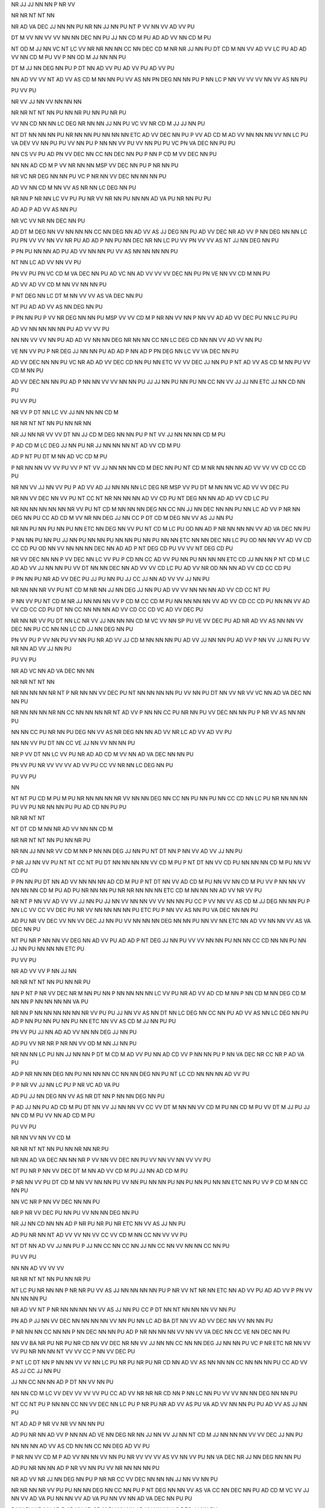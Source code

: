 NR
JJ
JJ
NN
NN
P
NR
VV

NR
NR
NT
NT
NN

NR
AD
VA
DEC
JJ
NN
NN
PU
NR
NN
JJ
NN
PU
NT
P
VV
NN
VV
AD
VV
PU

DT
M
VV
NN
VV
VV
NN
NN
DEC
NN
PU
JJ
NN
CD
M
PU
AD
AD
VV
NN
CD
M
PU

NT
OD
M
JJ
NN
VC
NT
LC
VV
NR
NR
NN
NN
CC
NN
DEC
CD
M
NR
NR
JJ
NN
PU
DT
CD
M
NN
VV
AD
VV
LC
PU
AD
AD
VV
NN
CD
M
PU
VV
P
NN
OD
M
JJ
NN
NN
PU

DT
M
JJ
NN
DEG
NN
PU
P
DT
NN
AD
VV
PU
AD
VV
PU
AD
VV
PU

NN
AD
VV
VV
NT
AD
VV
AS
CD
M
NN
NN
PU
VV
AS
NN
PN
DEG
NN
NN
PU
P
NN
LC
P
NN
VV
VV
VV
NN
VV
AS
NN
PU

PU
VV
PU

NR
VV
JJ
NN
VV
NN
NN
NN

NR
NR
NT
NT
NN
PU
NN
NR
PU
NN
PU
NR
PU

VV
NN
CD
NN
NN
LC
DEG
NR
NN
NN
JJ
NN
PU
VC
VV
NR
CD
M
JJ
JJ
NN
PU

NT
DT
NN
NN
NN
PU
NR
NN
NN
PU
NN
NN
NN
ETC
AD
VV
DEC
NN
PU
P
VV
AD
CD
M
AD
VV
NN
NN
NN
VV
NN
LC
PU
VA
DEV
VV
NN
PU
PU
VV
NN
PU
P
NN
NN
VV
PU
VV
NN
PU
PU
VC
PN
VA
DEC
NN
PU
PU

NN
CS
VV
PU
AD
PN
VV
DEC
NN
CC
NN
DEC
NN
PU
P
NN
P
CD
M
VV
DEC
NN
PU

NN
NN
AD
CD
M
P
VV
NR
NN
NN
MSP
VV
DEC
NN
PU
P
NR
NN
PU

NR
VC
NR
DEG
NN
NN
PU
VC
P
NR
NN
VV
DEC
NN
NN
NN
PU

AD
VV
NN
CD
M
NN
VV
AS
NR
NN
LC
DEG
NN
PU

NR
NN
P
NR
NN
LC
VV
PU
PU
NR
VV
NR
NN
PU
NN
NN
AD
VA
PU
NR
NN
PU
PU

AD
AD
P
AD
VV
AS
NN
PU

NR
VC
VV
NR
NN
DEC
NN
PU

AD
DT
M
DEG
NN
VV
NN
NN
NN
CC
NN
DEG
NN
AD
VV
AS
JJ
DEG
NN
PU
AD
VV
DEC
NR
AD
VV
P
NN
DEG
NN
NN
LC
PU
PN
VV
VV
NN
VV
NR
PU
AD
AD
P
NN
PU
NN
DEC
NR
NN
LC
PU
VV
PN
VV
VV
AS
NT
JJ
NN
DEG
NN
PU

P
PN
PU
NN
NN
AD
PU
AD
VV
NN
NN
PU
VV
AS
NN
NN
NN
NN
PU

NT
NN
LC
AD
VV
NN
VV
PU

PN
VV
PU
PN
VC
CD
M
VA
DEC
NN
PU
AD
VC
NN
AD
VV
VV
VV
DEC
NN
PU
PN
VE
NN
VV
CD
M
NN
PU

AD
VV
AD
VV
CD
M
NN
VV
NN
NN
PU

P
NT
DEG
NN
LC
DT
M
NN
VV
VV
AS
VA
DEC
NN
PU

NT
PU
AD
AD
VV
AS
NN
DEG
NN
PU

P
PN
NN
PU
P
VV
NR
DEG
NN
NN
PU
MSP
VV
VV
CD
M
P
NR
NN
VV
NN
P
NN
VV
AD
AD
VV
DEC
PU
NN
LC
PU
PU

AD
VV
NN
NN
NN
NN
PU
AD
VV
VV
PU

NN
NN
VV
VV
NN
PU
AD
AD
VV
NN
NN
DEG
NR
NN
NN
CC
NN
LC
DEG
CD
NN
NN
VV
AD
VV
NN
PU

VE
NN
VV
PU
P
NR
DEG
JJ
NN
NN
PU
AD
AD
P
NN
AD
P
PN
DEG
NN
LC
VV
VA
DEC
NN
PU

AD
VV
DEC
NN
NN
PU
VC
NR
AD
AD
VV
DEC
CD
NN
PU
NN
ETC
VV
VV
DEC
JJ
NN
PU
P
NT
AD
VV
AS
CD
M
NN
PU
VV
CD
M
NN
PU

AD
VV
DEC
NN
NN
PU
AD
P
NN
NN
VV
VV
NN
NN
PU
JJ
JJ
NN
PU
NN
PU
NN
CC
NN
VV
JJ
JJ
NN
ETC
JJ
NN
CD
NN
PU

PU
VV
PU

NR
VV
P
DT
NN
LC
VV
JJ
NN
NN
NN
CD
M

NR
NR
NT
NT
NN
PU
NN
NR
NN

NR
JJ
NN
NR
VV
VV
DT
NN
JJ
CD
M
DEG
NN
NN
PU
P
NT
VV
JJ
NN
NN
NN
CD
M
PU

P
AD
CD
M
LC
DEG
JJ
NN
PU
NR
JJ
NN
NN
NN
NT
AD
VV
CD
M
PU

AD
P
NT
PU
DT
M
NN
AD
VC
CD
M
PU

P
NR
NN
NN
VV
VV
PU
VV
P
NT
VV
JJ
NN
NN
NN
CD
M
DEC
NN
PU
NT
CD
M
NR
NN
NN
NN
AD
VV
VV
VV
CD
CC
CD
PU

NR
NN
VV
JJ
NN
VV
PU
P
AD
VV
AD
JJ
NN
NN
NN
LC
DEG
NR
MSP
VV
PU
DT
M
NN
NN
VC
AD
VV
VV
DEC
PU

NR
NN
VV
DEC
NN
VV
PU
NT
CC
NT
NR
NN
NN
NN
AD
VV
CD
PU
NT
DEG
NN
NN
AD
AD
VV
CD
LC
PU

NR
NN
NN
NN
NN
NN
NR
VV
PU
NT
CD
M
NN
NN
NN
DEG
NN
CC
NN
JJ
NN
DEC
NN
NN
PU
NN
LC
AD
VV
P
NR
NN
DEG
NN
PU
CC
AD
CD
M
VV
NR
NN
DEG
JJ
NN
CC
P
DT
CD
M
DEG
NN
VV
AS
JJ
NN
PU

NR
NN
PU
NN
PU
NN
PU
NN
ETC
NN
DEG
NN
VV
PU
NT
CD
M
LC
PU
OD
NN
AD
P
NR
NN
NN
NN
VV
AD
VA
DEC
NN
PU

P
NN
NN
PU
NN
PU
JJ
NN
PU
NN
NN
PU
NN
NN
PU
NN
PU
NN
NN
ETC
NN
NN
DEC
NN
LC
PU
OD
NN
NN
VV
AD
VV
CD
CC
CD
PU
OD
NN
VV
NN
NN
NN
DEC
NN
AD
AD
P
NT
DEG
CD
PU
VV
VV
NT
DEG
CD
PU

NR
VV
DEC
NN
NN
P
VV
DEC
NN
LC
VV
PU
P
CD
NN
CC
AD
VV
PU
NN
PU
NN
NN
NN
ETC
CD
JJ
NN
NN
P
NT
CD
M
LC
AD
AD
VV
JJ
NN
NN
PU
VV
DT
NN
NN
DEC
NN
AD
VV
VV
CD
LC
PU
AD
VV
NR
OD
NN
NN
AD
VV
CD
CC
CD
PU

P
PN
NN
PU
NR
AD
VV
DEC
PU
JJ
PU
NN
PU
JJ
CC
JJ
NN
AD
VV
VV
JJ
NN
PU

NR
NN
NN
NR
VV
PU
NT
CD
M
NR
NN
JJ
NN
DEG
JJ
NN
PU
AD
VV
VV
NN
NN
NN
AD
VV
CD
CC
NT
PU

P
NN
VV
PU
NT
CD
M
NR
JJ
NN
NN
NN
VV
P
CD
M
CC
CD
M
PU
NN
NN
NN
NN
VV
AD
VV
CD
CC
CD
PU
NN
NN
VV
AD
VV
CD
CC
CD
PU
DT
NN
CC
NN
NN
NN
AD
VV
CD
CC
CD
VC
AD
VV
DEC
PU

NR
NN
NR
VV
PU
DT
NN
LC
NR
VV
JJ
NN
NN
NN
CD
M
VC
VV
NN
SP
PU
VE
VV
DEC
PU
AD
NR
AD
VV
AS
NN
NN
VV
DEC
NN
PU
CC
NN
NN
LC
CD
JJ
NN
DEG
NN
PU

PN
VV
PU
P
VV
NN
PU
VV
NN
PU
NR
AD
VV
JJ
CD
M
NN
NN
NN
PU
AD
VV
JJ
NN
NN
PU
AD
VV
P
NN
VV
JJ
NN
PU
VV
NR
NN
AD
VV
JJ
NN
PU

PU
VV
PU

NR
AD
VC
NN
AD
VA
DEC
NN
NN

NR
NR
NT
NT
NN

NR
NN
NN
NN
NR
NT
P
NR
NN
NN
VV
DEC
PU
NT
NN
NN
NN
NN
PU
VV
NN
PU
DT
NN
VV
NR
VV
VC
NN
AD
VA
DEC
NN
NN
PU

NR
NN
NN
NN
NR
NN
CC
NN
NN
NN
NR
NT
AD
VV
P
NN
NN
CC
PU
NR
NN
PU
VV
DEC
NN
NN
PU
P
NR
VV
AS
NN
NN
PU

NN
NN
CC
PU
NR
NN
PU
DEG
NN
VV
AS
NR
DEG
NN
NN
AD
VV
NR
LC
AD
VV
AD
VV
PU

NN
NN
VV
PU
DT
NN
CC
VE
JJ
NN
VV
NN
NN
PU

NR
P
VV
DT
NN
LC
VV
PU
NR
AD
AD
CD
M
VV
NN
AD
VA
DEC
NN
NN
PU

PN
VV
PU
NR
VV
VV
VV
AD
VV
PU
CC
VV
NR
NN
LC
DEG
NN
PU

PU
VV
PU

NN

NT
NT
PU
CD
M
PU
M
PU
NR
NN
NN
NN
NR
VV
NN
NN
DEG
NN
CC
NN
PU
NN
PU
NN
CC
CD
NN
LC
PU
NR
NN
NN
NN
PU
VV
PU
NR
NN
NN
PU
PU
AD
CD
NN
PU
PU

NR
NR
NT
NT

NT
DT
CD
M
NN
NR
AD
VV
NN
NN
CD
M

NR
NR
NT
NT
NN
PU
NN
NR
PU

NR
NN
JJ
NN
NR
VV
CD
M
NN
P
NN
NN
DEG
JJ
NN
PU
NT
DT
NN
P
NN
VV
AD
VV
JJ
NN
PU

P
NR
JJ
NN
VV
PU
NT
NT
CC
NT
PU
DT
NN
NN
NN
NN
VV
CD
M
PU
P
NT
DT
NN
VV
CD
PU
NN
NN
NN
CD
M
PU
NN
VV
CD
PU

P
PN
NN
PU
DT
NN
AD
VV
NN
NN
NN
AD
CD
M
PU
P
NT
DT
NN
VV
AD
CD
M
PU
NN
VV
NN
CD
M
PU
VV
P
NN
NN
VV
NN
NN
NN
CD
M
PU
AD
PU
NR
NN
NN
PU
NR
NR
NN
NN
NN
ETC
CD
M
NN
NN
NN
AD
VV
NR
VV
PU

NR
NT
P
NN
VV
AD
VV
VV
JJ
NN
PU
JJ
NN
VV
NN
NN
VV
VV
NN
NN
PU
CC
P
VV
NN
VV
AS
CD
M
JJ
DEG
NN
NN
PU
P
NN
LC
VV
CC
VV
DEC
PU
NR
VV
NN
NN
NN
NN
PU
ETC
PU
P
NN
VV
AS
NN
PU
VA
DEC
NN
NN
PU

AD
PU
NR
VV
DEC
VV
NN
VV
DEC
JJ
NN
PU
VV
NN
NN
NN
DEG
NN
NN
PU
NN
VV
NN
ETC
NN
AD
VV
NN
NN
VV
AS
VA
DEC
NN
PU

NT
PU
NR
P
NN
NN
VV
DEG
NN
AD
VV
PU
AD
AD
P
NT
DEG
JJ
NN
PU
VV
VV
NN
NN
PU
NN
NN
CC
CD
NN
NN
PU
NN
JJ
NN
PU
NN
NN
NN
ETC
PU

PU
VV
PU

NR
AD
VV
VV
P
NN
JJ
NN

NR
NR
NT
NT
NN
PU
NN
NR
PU

NN
P
NT
P
NR
VV
DEC
NR
M
NN
PU
NN
P
NN
NN
NN
NN
LC
VV
PU
NR
AD
VV
AD
CD
M
NN
P
NN
CD
M
NN
DEG
CD
M
NN
NN
P
NN
NN
NN
NN
VA
PU

NR
NN
P
NN
NN
NN
NN
NN
NR
VV
PU
PU
JJ
NN
VV
AS
NN
DT
NN
LC
DEG
NN
CC
NN
PU
AD
VV
AS
NN
LC
DEG
NN
PU
AD
P
NN
PU
NN
PU
NN
PU
NN
ETC
NN
VV
AS
CD
M
JJ
NN
PU
PU

PN
VV
PU
JJ
NN
AD
AD
VV
NN
NN
DEG
JJ
NN
PU

AD
PU
VV
NR
NR
P
NR
NN
VV
OD
M
NN
JJ
NN
PU

NR
NN
NN
LC
PU
NN
JJ
NN
NN
P
DT
M
CD
M
AD
VV
PU
NN
AD
CD
VV
P
NN
NN
PU
P
NN
VA
DEC
NR
CC
NR
P
AD
VA
PU

AD
P
NR
NN
NN
DEG
NN
PU
NN
NN
NN
CC
NN
NN
DEG
NN
PU
NT
LC
CD
NN
NN
NN
AD
VV
PU

P
P
NR
VV
JJ
NN
LC
PU
P
NR
VC
AD
VA
PU

AD
PU
JJ
NN
DEG
NN
VV
AS
NR
DT
NN
P
NN
NN
DEG
NN
PU

P
AD
JJ
NN
PU
AD
CD
M
PU
DT
NN
VV
JJ
NN
NN
VV
CC
VV
DT
M
NN
NN
VV
CD
M
PU
NN
CD
M
PU
VV
DT
M
JJ
PU
JJ
NN
CD
M
PU
VV
NN
AD
CD
M
PU

PU
VV
PU

NR
NN
VV
NN
VV
CD
M

NR
NR
NT
NT
NN
PU
NN
NR
NN
NR
PU

NR
NN
AD
VA
DEC
NN
NN
NR
P
VV
NN
VV
DEC
NN
PU
VV
NN
VV
NN
VV
VV
PU

NT
PU
NR
P
NN
VV
DEC
DT
M
NN
AD
VV
CD
M
PU
JJ
NN
AD
CD
M
PU

P
NR
NN
VV
PU
DT
CD
M
NN
VV
NN
NN
PU
VV
NN
PU
NN
NN
PU
NN
PU
NN
PU
NN
NN
ETC
NN
PU
VV
P
CD
M
NN
CC
NN
PU

NN
VC
NR
P
NN
VV
DEC
NN
NN
PU

NR
P
NR
VV
DEC
PU
NN
PU
VV
NN
NN
DEG
NN
PU

NR
JJ
NN
CD
NN
NN
AD
P
NR
PU
NR
PU
NR
ETC
NN
VV
AS
JJ
NN
PU

AD
PU
NR
NN
NT
AD
VV
VV
NN
VV
CC
VV
CD
M
NN
CC
NN
VV
VV
PU

NT
DT
NN
AD
VV
JJ
NN
PU
P
JJ
NN
CC
NN
CC
NN
JJ
NN
CC
NN
VV
NN
NN
CC
NN
PU

PU
VV
PU

NN
NN
AD
VV
VV
VV

NR
NR
NT
NT
NN
PU
NN
NR
PU

NT
LC
PU
NR
NN
NN
P
NR
NR
PU
VV
AS
JJ
NN
NN
NN
NN
PU
P
NR
VV
NT
NR
NN
ETC
NN
AD
VV
PU
AD
AD
VV
P
PN
VV
NN
NN
NN
PU

NR
AD
VV
NT
P
NR
NN
NN
NN
NN
VV
AS
JJ
NN
PU
CC
P
DT
NN
NT
NN
NN
NN
VV
NN
PU

PN
AD
P
JJ
NN
VV
DEC
NN
NN
NN
NN
VV
NN
PU
NN
LC
AD
BA
DT
NN
VV
AD
VV
DEC
NN
VV
NN
NN
PU

P
NR
NN
NN
CC
NN
NN
P
NN
DEC
NN
NN
PU
AD
P
NR
NN
NN
NN
VV
NN
VV
VA
DEC
NN
CC
VE
NN
DEC
NN
PU

NN
VV
BA
NR
PU
NR
PU
NR
CD
NN
VV
DEC
NR
NN
VV
JJ
NN
NN
CC
NN
NN
DEG
JJ
NN
NN
PU
VC
P
NR
ETC
NR
NN
VV
VV
PU
NR
NN
NN
NT
VV
VV
CC
P
NN
VV
DEC
PU

P
NT
LC
DT
NN
P
NN
NN
VV
VV
NN
LC
PU
NR
PU
NR
PU
NR
CD
NN
AD
VV
AS
NN
NN
NN
CC
NN
NN
NN
PU
CC
AD
VV
AS
JJ
CC
JJ
NN
PU

JJ
NN
CC
NN
NN
AD
P
DT
NN
VV
NN
PU

NN
NN
CD
M
LC
VV
DEV
VV
VV
VV
PU
CC
AD
VV
NR
NR
NR
CD
NN
P
NN
LC
NN
PU
VV
VV
NN
NN
DEG
NN
NN
PU

NT
CC
NT
PU
P
NN
NN
CC
NN
VV
DEC
NN
LC
PU
P
NR
PU
NR
AD
VV
AS
PU
VA
AD
VV
NN
NN
PU
PU
AD
VV
AS
JJ
NN
PU

NT
AD
AD
P
NR
VV
NR
VV
NN
NN
PU

AD
PU
NR
NN
AD
VV
P
NN
NN
AD
VE
NN
DEG
NR
NN
JJ
NN
VV
JJ
NN
NT
CD
M
JJ
NN
NN
NN
VV
VV
DEC
JJ
NN
PU

NN
NN
NN
AD
VV
AS
CD
NN
NN
CC
NN
DEG
AD
VV
PU

P
NR
NN
VV
CD
M
P
AD
VV
NN
NN
VV
NN
PU
NR
VV
VV
VV
AS
VV
NN
VV
PU
NN
VA
DEC
NR
JJ
NN
DEG
NN
NN
PU

AD
PU
NR
NN
NN
AD
P
NR
VV
NN
PU
VV
NR
NN
NN
NN
PU

NR
AD
VV
NR
JJ
NN
DEG
NN
PU
P
NR
NR
CC
VV
DEC
NN
NN
NN
JJ
NN
VV
NN
PU

NR
NR
NN
NR
VV
PU
PU
NN
NN
DEG
NN
CC
NN
PU
P
NT
DEG
NN
NN
VV
AS
VA
CC
NN
DEC
NN
PU
AD
CD
M
VC
VV
JJ
NN
VV
AD
VA
PU
NN
NN
VV
AD
VA
PU
NN
VV
NN
AD
VA
DEC
NN
PU
PU

P
NN
PU
NR
NN
AD
P
AD
VV
AD
CD
M
PU
NN
NN
AD
VV
NN
NN
LC
DEG
JJ
NN
PU

P
VV
NR
NN
VV
PU
NR
VV
CD
M
VV
AS
JJ
NN
NN
PU
NT
P
DT
NN
LC
VV
CD
M
AD
VV
NR
JJ
NN
NN
NN
NN
NN
PU
MSP
VV
P
NN
AD
VV
DT
M
NN
VV
NN
NN
DEG
NN
PU

NR
VV
NN
NN
DEG
NN
NR
VV
PU
PU
VV
NN
NN
P
PN
VV
PU
AD
VV
NN
NN
NN
PU
VV
NN
NN
NN
PU
VV
JJ
NN
PU
PU

PU
VV
PU

NN
P
NR
NN
VV
NN

NR
NR
NT
NT
NN
PU
NN
NR
PU

NN
P
NR
NN
DEG
NN
AD
VV
PU

NT
NN
JJ
NN
NR
NN
DEC
NN
VV
CD
M
PU
NN
VV
CD
M
PU

NR
VV
DEC
NN
VV
PU
P
NT
LC
PU
NR
NN
NN
VV
DEC
PU
JJ
PU
NN
VV
CD
M
PU
VV
NN
NN
CD
M
PU
AD
VC
NT
LC
DEG
CD
M
CC
CD
M
PU

VV
NR
PU
NR
PU
NR
DEC
NN
VV
AD
VA
PU
JJ
NN
LC
NN
NN
NN
AD
VA
PU
JJ
NN
AD
VV
PU

NN
AD
VV
PU
P
JJ
NN
LC
VV
AS
NR
NN
VV
DEC
NN
PU
VV
AS
NN
NN
DEG
NN
NN
PU

P
NN
PU
NR
NT
VV
NN
VV
CD
M
NN
DEC
NN
NN
NN
AD
VV
CD
M
PU

NT
NR
NN
VV
NR
NN
NN
CC
NN
JJ
NN
PU
VV
AS
NT
NR
NN
AD
VA
PU
NN
AD
VA
DEC
NN
NN
NN
NN
PU

NR
AD
VV
NN
VV
AS
NN
NN
PU
NR
NN
PU
NN
NN
PU
NN
NN
PU
AD
VV
CC
NN
PU
NN
ETC
AD
CD
M
JJ
NN
CC
JJ
NN
NN
NN
PU
NN
NN
NN
JJ
NN
PU

PU
VV
PU

NN
P
NN
NN
NN
P
NR
VV
NN
NN
NN

NR
NR
NT
NT
NN
PU
NN
NR
PU

NR
NN
CC
CD
M
VV
NN
NN
NN
DEG
CD
M
NN
NT
P
PN
VV
AS
NN
NN
NN
PU
MSP
VV
NR
CC
NN
NN
DEG
PN
NN
PU
P
NR
NN
NN
NN
NN
NN
PU

NR
NN
NN
NN
NR
P
P
NN
VV
DEC
NN
LC
VV
PU
NR
NN
AD
VV
VV
NN
NN
DEG
NN
NN
PU
VV
NN
NN
CC
NN
NN
NN
PU
CC
VV
NT
AD
CD
LC
DEG
NN
NN
CC
NN
VV
VV
P
JJ
NN
PU

VV
NN
NN
NN
NN
PU
NR
NR
NN
NR
NN
NN
NN
LC
P
NN
LC
VV
PU
VV
NN
NN
NN
AD
P
VV
DEC
NN
NN
CC
NR
NN
NN
DEG
NN
VV
NN
PU

NR
JJ
NN
NR
P
NN
LC
VV
AS
DT
NN
DEG
NN
NN
CC
NN
NN
NN
PU

PN
VV
PU
NR
CC
VV
NN
NN
MSP
VV
DEC
NN
PU
CC
AD
P
NN
NN
PU
VV
DT
NN
AD
VV
AS
VV
NN
NN
CC
NN
P
NN
NN
NN
NN
DEC
NN
NN
PU

NR
NN
JJ
NN
P
NN
LC
VV
AS
DT
NN
P
NN
NN
NN
NN
NN
PU
JJ
NN
P
P
NN
DEG
NN
NN
VV
AS
NN
PU

PU
VV
PU

NN
PU

NR
VV
VC
M
JJ
NN

NR
NR
NT
NT
NN
NN
PU
NR
VV
VC
M
JJ
NN

NR
NN
NR
NR
NN

P
NR
VV
CD
NN
LC
PU
NR
CD
NN
NN
P
NR
PU
NR
PU
NR
NN
NT
P
NR
NN
NR
VV
AS
AD
VV
PU

NN
PU
NR
NR
NR
NN
AD
AD
P
NR
NN
NN
VV
AD
VV
PU

NR
NN
AD
VV
P
NN
LC
AD
VV
OD
M
PU
PN
VC
CD
M
VA
DEC
NN
PU

NN
VV
LC
PU
NR
VV
VA
DEC
NN
CC
NN
NN
PU
AD
VV
NN
NN
CC
P
NN
NN
NN
PU
AD
VV
NR
NN
P
NN
NN
VV
NN
DEC
NN
PU
NN
PU
NN
NN
NN
NN
PU

NR
P
NR
NR
NR
VV
NN
PU
AD
VV
NN
PU
AD
VC
VV
DEC
NN
PU

AD
PU
NR
NN
AD
VV
DEC
NR
P
VV
DT
NN
LC
DEG
NN
PU
VV
NN
CC
NN
VA
PU
VV
NN
P
JJ
NN
PU
VV
JJ
NN
PU

NN
VV
VV
VV
AD
VV
NN
PU
NN
VV
VV
VV
AD
VV
NN
PU

NN
JJ
NN
PU
VV
NN
NN
NN
JJ
NN
PU
VV
DT
NN
NN
VV
VA
PU
NN
NN
PU
NN
NN
PU
NR
VV
DEC
NN
NN
PU

AD
VV
NN
NN
PU
NN
VA
PU
NN
NN
CC
NN
VA
DEC
NN
PU
AD
VV
DT
NN
PU
NN
CC
DT
M
NN
VV
JJ
NN
PU
AD
VV
VV
OD
NN
DEC
NR
NN
NN
PU
VV
NR
NT
VV
DEC
NN
PU
VC
DT
M
NR
NN
AD
VV
VV
DEC
NN
PU

NN
VC
NN
VV
DEC
NN
PU

VE
NN
NN
PU
DT
NN
NN
AD
AD
VV
PU

AD
VV
VV
DEC
NN
PU
AD
VE
NN
VV
JJ
NN
PU

P
PN
PU
MSP
VV
JJ
DEG
NN
PU
VV
VV
NN
DEC
JJ
NN
PU

P
AD
VV
NN
CC
NN
NN
PU
NN
PU
AD
AD
VV
NN
PU
VA
VA
PU
AD
VV
CD
M
NN
NN
LC
VV
NN
CC
NN
LC
DEG
NN
PU
VC
NN
CC
NN
VA
DEC
NN
NN
CC
NN
PU

DT
NN
P
NN
NN
VV
VV
NN
PU
AD
VV
PU
VV
NN
NN
LC
DEG
NN
NN
CC
NN
NN
PU
AD
VV
NN
LC
DEG
NN
NN
PU
VV
AD
VV
PU
VC
NN
CC
NN
VA
DEC
NN
NN
PU

DT
NN
P
NN
CC
NN
VV
PN
NN
CC
NN
PU
AD
P
NN
NN
VV
NN
LC
DEG
NN
CC
NN
PU
VC
VV
NN
CC
NN
DEC
JJ
NN
PU

NT
CD
NR
NN
VV
NN
NN
PU
NN
NN
VV
CD
NN
PU
AD
NR
NN
NN
NN
AD
VA
DEC
PU
NN
NN
DEG
JJ
NN
AD
VV
PU

DT
M
NN
NN
PU
NR
NN
NN
VV
VV
VV
NN
NN
CC
NN
DEG
NN
PU

VV
VV
JJ
NN
PU
VV
JJ
NN
PU
NR
NN
AD
VV
VV
AD
VV
PU

NR
DT
NN
LC
AD
VC
AD
VV
NN
CC
NN
PU

AD
PU
P
VV
NR
DT
NN
NN
DEG
JJ
NN
PU
P
VV
NN
NN
CC
NN
DEG
JJ
NN
PU
VV
AD
VV
NR
NN
PU

NR
NN
P
DT
M
NN
LC
VV
VV
AS
NR
DEG
NN
PU

PN
VV
VV
PU
PU
PN
VV
VV
AD
VV
PU
AD
VV
PU
AD
VV
PU
AD
VV
DEC
NN
PU
VV
VV
NN
NN
AD
JJ
NN
NN
DEG
NN
PU
VV
VA
DEC
NN
NN
NN
PU
VV
NN
PU
NN
VV
PU
NN
NN
PU
NN
CC
NN
DEG
NN
NN
VV
PU
VV
VV
JJ
NN
CC
NN
PU
VV
VV
PU
VV
NN
PU
VV
PU
AD
VV
NN
PU
VV
NN
DEG
NN
CC
NN
PU
PU

NN
PU

VE
AS
DT
M
VA
DEC
NN
PU
NN
AD
VE
NN
VV
PU
NR
NN
LC
DEG
NN
NN
P
NT
DEG
NT
AD
AD
VV
AD
VA
DEC
NN
PU

PU
VV
PU

NR
VV
NT
NN
NN
NN

NR
NR
NT
NT
NN
PU
NN
NR
PU

NR
VV
NT
NT
VV
NN
NN
NN
NN
VV
PU
CS
NR
CD
NN
DEG
NN
NN
VV
VV
DT
NN
DEG
NN
VV
VV
JJ
NN
PU
AD
P
DT
M
NN
NN
MSP
VV
PU
DT
NN
DEG
JJ
NN
NN
VV
VV
DT
CD
NN
PU

NN
VV
NT
NN
NN
VV
CD
PU
VV
NT
AD
VV
CD
PU
P
NT
DEG
NN
VV
PU

NN
VV
PU
P
NR
P
NT
LC
MSP
VV
DEC
CD
M
NN
LC
PU
NT
AD
VE
CD
M
NN
DEG
JJ
NN
VV
VE
NN
PU
VV
NT
DEG
CD
M
CC
NT
DEG
CD
M
NN
PU

P
DT
M
NN
PU
NT
JJ
NN
DEG
NN
NN
NN
VC
CD
PU
VV
NT
VA
PU
VV
NT
AD
VV
VV
CD
PU

NT
JJ
NN
NN
NN
DEG
NN
VC
NR
VV
VA
CC
NR
NN
VA
PU
NR
NN
NN
VV
P
NN
PU
NR
AD
VC
CD
PU

VV
PU
NT
NR
NN
VV
CD
PU
NR
NN
VV
CD
PU

AD
PU
JJ
NN
DEG
NN
NT
VV
AD
VV
P
NN
DEG
NN
LC
PU
AD
CD
NN
AD
AD
VV
JJ
NN
DEG
NN
PU
NN
AD
VA
DEC
VC
NR
PU

NT
VC
NR
NN
AD
VV
CD
M
NN
DEG
OD
M
NN
PU
VV
CD
PU
AD
VV
NT
DEG
NN
PU

JJ
NN
NT
AD
VV
NT
DEG
NN
DEG
NN
NN
PU
NT
VV
AD
VV
CD
PU

NR
NN
NT
NN
VV
CD
PU
VV
NT
DEG
CD
PU
NT
VV
VV
CD
PU

NR
NT
NN
VV
CD
PU
VV
NT
DEG
NN
PU
NT
VV
VV
CD
PU

AD
VV
NR
P
NN
PU
NR
CC
NR
NN
NT
AD
VV
CD
PU
VV
NT
DEG
CD
PU
NT
VV
VV
CD
PU

NR
NN
NT
AD
VV
CD
PU
AD
VV
NT
DEG
NN
PU
NT
VV
VV
CD
PU

NN
VV
PU
NT
VC
NN
NN
NN
P
NN
VV
NN
VV
NN
LC
DEG
OD
M
NN
VV
CD
PU
NN
VV
CD
PU
NT
VV
VV
CD
PU

NR
NT
NN
VV
CD
PU
NT
VV
VV
CD
PU

AD
PU
NN
AD
VV
NT
NN
NN
VV
CD
PU
VV
NT
NT
DEG
JJ
NN
NN
PU
NT
VV
AD
VV
CD
PU

PU
VV
PU

NR
VV
CD
M
JJ
NN
JJ
NN
NN

NR
NR
NT
NT
NN
PU
NN
NR
PU

NN
NN
PU
NN
NN
CC
NN
NN
NN
NT
VV
VV
NR
VV
NN
NN
JJ
NN
CD
M
JJ
JJ
NN
VV
NN
DEC
NN
NN
PU

DT
M
JJ
NN
NN
JJ
NN
CD
M
PU
CC
NT
LC
PU
AD
VV
NN
CD
M
PU
NN
CD
M
DEG
NN
NN
PU
P
NT
LC
PU
VV
CD
M
NN
PU
CD
M
NN
DEG
NN
NN
PU

NT
NT
CC
NT
PU
CD
M
AD
VV
CD
M
PU
P
NT
DT
NN
VV
CD
PU

PU
VV
PU

NR
NT
CC
NT
VV
NN
JJ
NN
CD

NR
NR
NT
NT
NN

CS
NT
NT
CC
NT
NR
VV
VV
NN
NN
NN
CC
NN
NN
NN
AD
P
NT
DT
NN
VV
NN
PU
AD
AD
VV
NN
NN
AD
P
NT
DT
NN
VV
AS
NN
PU

P
NN
NN
NN
NN
NT
VV
DEC
NN
VV
PU
NT
NT
CC
NT
NR
AD
VV
NN
CD
M
PU
NN
VV
NN
JJ
NN
CD
M
PU

NT
NT
CC
NT
NR
VV
VV
NN
NN
CD
M
PU
P
NT
DT
NN
VV
CD
PU
AD
NN
NN
NN
VV
CD
M
PU
VV
AS
NN
PU

P
AD
VV
DEG
JJ
NN
LC
PU
NN
VV
CC
NN
VV
NN
AD
VE
JJ
NN
VV
PU
CC
NN
JJ
NN
AD
VV
AS
NN
PU
VV
CD
M
PU

JJ
NN
AD
P
NT
DT
NN
VV
AS
CD
LC
PU

NT
NT
CC
NT
PU
NR
JJ
NN
DEG
P
NN
VV
VV
NN
CD
M
PU
CC
NT
DT
NN
VC
CD
M
PU

NN
VV
NN
NN
CC
AD
VV
NN
NN
AD
VC
CD
M
CC
CD
M
PU
P
NT
DT
NN
VV
AS
NN
CC
NN
PU

PU
VV
PU

NR
JJ
NN
NN
NN
JJ
NN
CD

NR
NR
NT
NT
NN
PU
NN
NR
PU

NR
CD
M
NN
JJ
NN
NN
NN
VA
PU
AD
VV
CD
JJ
M
NN
VA
PU
VV
NN
NN
NN
PU
NN
NN
NN
VA
DEC
JJ
NN
NN
PU

NR
JJ
NN
NN
AD
P
NT
LC
PU

P
NT
LC
PU
NR
JJ
NN
NN
DEG
NN
NN
JJ
JJ
NN
VV
CD
M
PU
NN
NN
VV
CD
M
PU
AD
VV
NN
VV
CD
M
PU
AD
P
VV
AD
VV
CD
M
PU

NN
PU
VV
AS
CD
M
VV
JJ
NN
DEG
JJ
NN
NN
NN
PU
NN
VV
CD
M
DEC
NN
VV
CD
M
PU
NN
VV
CD
M
DEC
JJ
NN
CD
M
PU

NT
PU
NR
JJ
NN
NN
NN
VV
VV
NN
VV
CD
M
PU
VV
NN
NN
NN
NN
DEG
CD
PU
NN
PU
NN
JJ
NN
NN
CD
M
PU

NT
LC
PU
NR
JJ
NN
NN
AD
VV
AS
VV
NN
NN
NN
NN
CC
JJ
NN
NN
NN
VV
PU
P
NN
NN
VV
DEC
NN
NN
CC
NN
NN
PU
VV
CC
AD
VV
AS
VV
NN
PU
NN
PU
NN
PU
NN
NN
PU
NN
NN
ETC
NN
CC
NN
NN
PU
AD
VV
AS
NN
JJ
NN
NN
VV
DEC
AD
VA
DEC
NN
NN
NN
PU

P
NN
NN
DEG
NN
PU
P
NN
VV
NN
PU
NR
VV
AS
PU
NN
JJ
NN
NN
NN
VV
JJ
NN
PU
PU
AD
VV
PU
NR
PU
NR
PU
NN
PU
NN
PU
NR
ETC
NN
AD
AD
VV
AS
NN
DEG
NN
NN
NN
CC
MSP
VV
NN
VV
AS
NN
NN
NN
PU

PU
VV
PU

NR
VV
NN
VV
NN
VV
JJ
NN

NR
NR
NT
NT
NN

NR
NN
NN
NN
NN
NT
VV
PU
PN
AD
VA
DEV
P
NN
LC
VV
VV
P
NN
VE
JJ
NN
DEG
JJ
NN
PU
NN
PU
PU

JJ
NN
VV
PU
DT
CD
JJ
NN
DEG
JJ
NN
CC
NN
AD
VV
VV
AS
NT
P
NR
PU
NR
CC
NR
ETC
JJ
NN
DEG
NN
PU

P
NR
NN
NN
VV
DEC
P
NR
NN
PU
NR
NN
NN
ETC
NN
DEG
NN
PU
NN
NN
CC
NN
VV
DEC
PU
NN
VV
NN
NN
PU
LC
PU
NN
VV
VV
PU
NT
DT
NN
VE
CD
NN
CD
NN
PU
NN
CD
LC
VC
CD
NN
PU

AD
VV
PN
VV
VV
NN
PU
NN
PU
NN
PU
NN
CC
NN
OD
M
AD
VV
AD
JJ
NN
CC
NN
DEG
NN
OD
JJ
NN
PU

NR
NT
VE
CD
M
NN
PU
AD
VV
NR
PU
VV
NN
OD
PU

NN
VV
PU
P
NN
NN
PU
NN
NN
DEG
NN
CC
NN
NN
DEG
NN
PU
P
OD
NN
PU
NT
NT
AD
P
NR
PU
NR
CC
NR
ETC
JJ
NN
NN
PU

NT
LC
PU
NR
DT
M
AD
VV
AD
CD
M
PU
NR
NT
NT
NT
VC
CD
M
PU
NR
AD
VE
JJ
NN
PU
AD
NR
NN
NN
AD
P
DT
M
NR
JJ
NN
DEG
NN
VV
PU

NN
NN
VV
VV
PU
NN
NT
AD
VV
DEC
DT
M
NN
JJ
NN
NN
P
NT
NR
AD
VV
AD
VA
JJ
NN
PU

PU
NN
PU
AD
AD
VV
NN
PU
CC
AD
VV
AD
VV
NN
CC
NN
PU
P
NT
CS
VE
JJ
NN
PU
NN
AD
VV
NN
BA
PN
VV
JJ
JJ
NN
NN
NN
PU

NR
NN
PU
NN
NN
VV
JJ
NN
NN
NN
ETC
JJ
NN
NN
VV
PU
NN
PU
DEC
NN
VC
M
JJ
NN
PU
AD
VV
NN
NN
P
NR
CC
NN
VV
AD
VV
PU
P
PU
NN
PU
DEC
JJ
NN
CC
NN
VV
JJ
NN
PU
VV
PN
P
NN
LC
PU
AD
P
P
JJ
NN
DEG
NN
LC
VV
VV
PU

P
VV
PU
NN
PU
DT
M
NN
OD
NN
DEC
NR
JJ
NN
P
NN
NN
LC
VE
NN
PU
NR
NN
NN
NR
NN
NN
VV
CD
M
P
NR
NR
VV
AS
JJ
NN
NN
VV
CD
M
DEG
NN
NN
PU

VV
NT
PU
NN
PU
DEC
NN
AD
VV
CD
M
PU
NT
AD
VV
CD
M
PU

P
NN
PU
DT
NN
DT
M
LC
DEG
NN
AD
CD
M
PU
NR
NN
NN
AD
VE
CD
M
PU
CC
CD
LC
VC
AD
VV
VV
DEC
NN
PU

NN
NN
VV
PU
PU
NN
PU
DEG
NN
CC
NN
NN
DEG
NN
AD
VV
VV
JJ
NN
P
NN
NN
NN
VA
DEC
NN
PU

PU
VV
PU

NR
VV
NR
NN
CC
NR
NN

NR
NR
NT
NT
NN

NN
NN
CC
NN
NR
NT
P
VV
NR
NN
CC
NR
NN
LC
VV
PU
NN
NN
P
NR
NN
VV
VV
NN
PU

PN
AD
VV
NR
NN
VV
NN
NN
NN
PU
VV
NN
PU
P
CD
NN
NN
NN
VV
AD
VV
CC
NN
VV
PU

NR
VC
P
AD
NT
NN
NN
CC
NR
NN
NN
VV
PU
NN
NN
PU
NN
VV
LC
VV
JJ
NN
SP
PU

NR
VV
PU
NR
VV
AD
CD
M
LC
PU
NN
NN
DT
M
NN
VV
PU
PU
CD
NN
CD
NN
PU
PU
PU
NN
VV
NR
PU
PU
AD
VV
DEC
NN
VV
AS
AD
VA
DEC
NN
NN
PU

NR
JJ
NN
VV
AS
NN
VA
DEC
JJ
NN
PU

NR
VV
PU
PN
P
NR
DEG
NN
AD
VC
VV
NN
DEC
PU

NN
NN
CC
DT
NN
NN
AD
VC
NN
NN
CC
NR
NN
DEG
JJ
NN
PU

PN
VV
PU
NR
AD
VV
VV
VV
PN
NN
CC
NN
NN
PU
NN
PU
NN
NN
DEG
NN
PU
VV
NN
DEG
NN
CC
NN
PU

NR
AD
P
NT
LC
NR
NN
VV
VV
JJ
PU
NN
NN
PU
PU
VV
NR
VC
JJ
PU
VA
DEC
NN
NN
PU
PU
AD
VV
NN
CD
NN
NN
VV
NN
VV
AS
NN
PU

PN
VV
PU
VV
NN
JJ
NN
PU
VC
NN
DT
NN
DEG
JJ
NN
PU

NR
VV
NN
LC
PU
NN
CD
NN
NN
VV
VV
PU

AD
PU
NR
LC
VV
VV
DEC
NN
PU
AD
VV
AS
NN
VV
DEC
NN
PU

NR
AD
VV
PU
NR
NN
P
CD
JJ
NN
LC
AD
VV
VV
PU
P
OD
M
PU
NN
CD
NN
VV
AD
P
PU
P
CD
M
NR
DEG
NN
LC
PU
AD
VV
CD
NN
JJ
NN
PU
VV
NN
PU
CC
VV
NN
PU
P
DT
NN
LC
PU
AD
VV
NN
PU
VV
NR
DEG
NN
CC
NN
LC
PU
CC
P
NT
CD
NN
NN
DEG
NN
VV
NN
PU

PN
VV
NR
NN
VV
NN
NN
NN
PU
VV
NN
PU
P
CD
NN
NN
NN
VV
AD
VV
CC
NN
VV
PU

PU
VV
PU

NR
P
NN
NN
VV
NN
VV
NN
NN

NR
NR
NT
NT
NN
PU
NN
NR
PU

NT
NT
CC
NT
PU
NR
NN
NN
NN
VV
CD
M
PU
P
NT
VV
AS
CD
PU

NN
P
NN
P
NN
NN
NN
NN
VV
VV
PU
AD
CD
M
LC
PU
NR
P
NN
NN
NN
CC
VV
PU
JJ
NN
PU
NN
PU
NN
NN
DT
M
P
CD
LC
DEG
NN
VV
VV
PU
P
NN
NN
VV
NN
VV
NN
NN
PU

NR
NT
VV
DT
M
NN
VV
VV
CD
M
PU
NN
NN
NN
VV
NN
NN
DEG
CD
PU
P
NT
VV
AS
CD
M
NN
PU

NN
NN
VV
NN
NN
P
CD
M
LC
DEG
CD
VV
VV
NN
PU

NT
PU
NR
AD
P
CD
M
NN
CC
NN
VV
AS
NN
NN
PU
NR
PU
NR
PU
NR
PU
NR
CC
NR
VV
NR
VV
DEC
JJ
NN
PU

P
NR
P
NN
NN
NN
NN
NN
NR
VV
PU
NR
P
NN
NN
NN
PU
AD
VV
NN
NN
VV
NN
NN
PU
VV
DT
NN
CD
M
DT
M
NN
NN
AD
VV
JJ
NN
PU
AD
VV
NN
DEC
NN
NN
NN
PU
P
NN
PU
NN
PU
NN
ETC
NN
NN
PU
AD
VV
AS
NR
NN
PU
NN
PU
NN
PU
NN
PU
NN
PU
NN
ETC
NN
NN
NN
PU
VV
AS
NN
NN
NN
PU

NT
PU
NR
AD
VV
NN
PU
NN
PU
NN
JJ
NN
PU
NN
VV
CC
NN
NN
NN
P
NR
NN
CC
NN
NN
NT
NN
NN
NN
PU

AD
PU
NR
VV
NN
NN
PU
NN
NN
PU
VV
VV
AD
AD
VV
PU
VV
PU
NN
NN
PU
PU
VV
NN
NN
NN
PU

AD
AD
VV
NR
NN
DEC
NN
NN
PU
VV
NN
NN
VA
DEC
NN
PU

P
NN
PU
NR
NT
NN
NN
NN
VV
VV
CD
M
PU
VC
NT
DEG
CD
M
PU
NN
NN
CC
NN
NN
AD
VV
NN
NN
DEG
CD
LC
PU

NN
PU
NN
PU
NN
PU
NN
PU
NN
NN
PU
JJ
NN
PU
NN
ETC
CD
M
PU
NN
NN
PU
NN
VA
PU
AD
VV
DT
NN
NN
NN
DEG
CD
LC
PU

NT
CC
NT
PU
NR
NN
NN
NN
CD
M
PU
VV
DT
NN
VV
DEC
CD
PU

AD
PU
AD
CD
M
LC
PU
NR
P
AD
P
NN
NN
NN
NN
NN
NN
PU
VV
NR
NN
NN
NN
NN
ETC
NN
PU
VV
NN
P
DT
NN
DEG
NN
NN
PU

NN
PU
VV
JJ
NN
PU
AD
VV
VV
NN
PU

P
JJ
NN
PU
NR
AD
P
NN
VV
JJ
NN
CC
NN
CD
M
PU
VV
AS
CD
M
JJ
NN
NN
NN
PU
VV
NN
DEG
NN
VC
CD
NN
VV
CD
M
PU
JJ
NN
CD
M
PU

NR
DEG
P
NN
NN
NN
NN
CC
NN
VA
PU
NT
AD
AD
VV
NN
NN
NN
CC
NN
NN
CD
M
PU
NN
NN
CD
M
PU

PU
VV
PU

NR
JJ
NN
NN
VV
NN
NN
VV

NR
NR
NT
NT
NN

P
NN
NN
DEG
NN
CC
NN
NN
DEG
VA
PU
NR
JJ
NN
NN
VV
NN
NN
DEG
NN
PU

CD
VV
NR
PU
NN
PU
DEC
NR
NN
AD
VV
P
NN
LC
VV
JJ
NN
NN
DEC
NN
PU
P
NR
NN
PU
NR
NN
JJ
NN
AD
VV
NN
VV
VV
NN
PU
NR
NN
AD
VV
VV
P
NN
LC
VV
NN
NN
NN
NN
PU

NT
PU
NR
JJ
NN
NN
AD
AD
VV
CD
M
PU
VV
NN
CD
M
PU
NN
LC
NN
PU
NN
PU
NN
PU
JJ
NN
ETC
NN
NN
NN
AD
VV
VV
NN
PU

P
NT
NT
LC
PU
AD
VE
JJ
NN
CD
M
PU
NN
NN
CD
M
PU
NN
NN
AD
VV
CD
PU
JJ
NN
LC
VE
CD
M
SB
VV
VV
JJ
JJ
NN
NN
PU

NT
PU
DT
NN
AD
VV
NN
NN
CD
M
PU
NN
JJ
NN
CD
M
PU
NN
NN
CD
M
PU
VV
NN
CD
M
PU

P
PN
NN
PU
NR
AD
VV
CC
VV
AS
CD
M
NN
NN
CC
NN
NN
PU
VV
VV
NN
PU
NN
NN
DEG
JJ
NN
PU

PU
VV
PU

NR
NN
VV
NN
VV
CD
LC

NR
NR
NT
NT
NN
PU
NN
NR
PU

NR
NN
NR
NT
VV
PU
NN
NN
NN
PU
NN
PU
VV
NR
CD
M
NN
NN
DEG
NN
PU
VV
NR
NN
NN
NN
OD
M
VV
PN
VV
DEC
NN
PU

P
NT
PU
VV
NN
NN
VV
CD
M
PU
NN
NN
VV
CD
PU
NN
VV
NN
VV
CD
PU
MSP
VV
CD
PU
JJ
JJ
NN
NN
AD
CD
M
PU

NT
LC
PU
NR
AD
VV
VV
AS
PU
NN
NN
NN
JJ
NN
CD
NN
PU
PU
PU
NN
NN
NN
CD
NN
PU
PU
PU
PN
VV
PN
VV
NN
NN
PU
ETC
CD
M
NN
NN
PU
CD
NN
NN
ETC
NN
NN
NN
PU
VE
NN
VV
VV
PU

P
JJ
NN
PU
NT
LC
AD
VV
VV
NN
DT
M
AD
AD
CD
M
PU
CC
NT
DEG
NN
AD
VV
CD
M
PU

P
JJ
NN
NN
VV
DEC
NN
NN
CC
NN
NN
PU
CC
CD
NN
NN
NN
CC
NN
NN
PU
NN
PU
NN
NN
CC
JJ
NN
PU
NN
ETC
PU
NN
DEG
CD
M
JJ
NN
AD
VV
AS
NN
PU
NN
PU
NN
PU
NN
PU

P
NT
LC
PU
NR
AD
AD
VV
AS
VV
NN
PU
NN
PU
NN
PU
NR
NN
ETC
NN
NN
LC
DEC
CD
M
NN
CC
CD
NN
VV
VV
PU
NT
PU
DT
NN
DT
M
CD
NN
VE
CD
M
PU
CD
NN
CD
NN
PU

AD
PU
NT
AD
VV
VV
VV
AD
VA
DEC
NN
NN
NN
PU
VV
P
NT
PU
DT
NN
JJ
NN
PU
NN
PU
JJ
JJ
NN
NN
AD
VV
CD
PU
NR
CC
CD
M
PU

PU
VV
PU

NR
NN
AD
VV
NN

NR
NR
NT
NT
NN
PU
NN
NR
PU

CD
M
LC
PU
NR
VV
NR
NN
P
NR
VV
PN
P
NR
DEG
OD
M
JJ
NN
PU
NN
AD
CD
M
PU

NN
AD
BA
PN
VV
CD
M
VV
NR
NN
DEG
JJ
NN
PU

NT
PU
DT
M
JJ
NN
AD
AD
P
NR
VV
NN
CD
M
PU
CC
BA
NR
NR
NN
JJ
NN
VV
VV
PN
NR
NN
DEG
NN
PU
NN
NN
PU

NR
VV
NT
NN
NN
AD
VV
CD
M
NN
PU

NN
VV
NR
VV
PU
P
NR
SP
PU
NR
VV
NR
NN
VV
P
NR
VV
DEC
NN
PU
NT
DT
NN
P
NR
DEG
JJ
NN
AD
VV
CD
M
PU

P
CD
M
NN
DEG
PU
NN
PU
PU
AD
VA
DEC
NN
P
NR
VV
NR
NN
VA
PU
VV
NR
DEG
NN
NN
CC
NN
NN
PU
AD
VV
NN
VV
NN
PU
CC
AD
BA
NR
VV
PN
P
NR
AD
NR
NN
DEG
NN
PU
NN
NN
PU

NN
NN
VV
VV
PU
PN
VV
CD
JJ
NN
AD
VV
NR
CC
NR
DEG
NN
NN
NN
PU
CC
VV
AD
VV
P
NR
VV
NN
PU
P
NN
VV
DEC
PU
VV
VV
DEC
JJ
M
VV
AD
VV
JJ
NN
DEG
PU
NN
DEG
NN
PU
P
VV
NN
NN
VV
VV
LC
PU
NR
PU
NN
DT
NN
NN
DEG
JJ
NN
PU
AD
NN
NN
AD
P
NN
VV
VV
JJ
NN
PU
NN
PU
NN
PU
NN
ETC
JJ
NN
PU

VV
NR
NN
VV
NN
NN
DEG
NN
VV
PU
P
NT
NT
LC
PU
NR
NN
NN
NN
VV
DEC
NN
VV
CD
M
PU
VV
DT
NN
VV
NN
NN
DEG
CD
PU

VV
DT
NN
NN
VV
NN
DEC
NN
PU
NR
NN
VV
PU
AD
AD
VA
DEV
VV
NN
NN
PU
P
NN
VV
AD
VA
DEC
NN
NN
PU
VV
DT
NN
LC
NN
VV
NN
VV
NN
NN
DEG
CD
PU

NN
JJ
CD
M
NN
NN
NN
VV
PU
NR
PU
NR
PU
NR
ETC
NN
AD
VV
PU
NR
NN
NN
DEG
JJ
NN
AD
VV
JJ
NN
PU

VV
LC
NN
JJ
JJ
NN
DEC
NR
PU
P
DT
NN
NN
VV
AS
VA
DEC
NN
NN
PU

NR
VC
NR
AD
VA
DEC
NN
NN
NN
PU
NN
NN
VA
PU
NN
NN
VA
PU
NN
NN
VA
PU

PN
AD
VC
NR
NN
DEG
NN
NN
PU
NN
NN
CC
NN
NN
PU

NN
NN
VV
DEC
NR
VV
CC
P
NR
VV
NN
DEC
NR
NN
NN
NN
PU
AD
VV
DT
M
NN
VV
PU

VA
DEC
NN
NN
VV
NN
P
NR
VV
DEC
NN
VV
CD
PU

AD
VV
NN
AD
AD
VV
DT
NN
DEG
NN
PU
AD
VC
VV
NN
AD
VV
NN
DEG
DT
CD
M
JJ
NN
PU

NT
NN
NN
VV
VV
DEC
NR
VV
NN
PU
NT
NT
CC
OD
NN
PU
AD
VE
CD
M
NN
NN
NN
VV
PU

P
NR
NN
PU
NR
PU
NN
PU
NR
NN
PU
NR
ETC
CD
M
JJ
NN
AD
VV
NN
CD
M
PU
VV
DT
NN
VV
NN
DEG
CD
M
LC
PU

NR
NN
NN
NT
P
NR
VV
NN
CD
M
PU
AD
VV
CD
M
VV
CD
M
DEG
NN
NN
PU
AD
P
PN
VV
NR
NN
DEG
NN
NN
PU

NN
NN
NR
NN
VV
PU
PU
NR
AD
AD
VV
P
NR
DEG
NN
PU
DT
M
NN
VC
M
VV
PU
PU

PU
VV
PU

NR
AD
VV
NN
NN
NN
JJ
NN
NN
CC
NN
NN

NR
NR
NT
NT
NN

VV
NN
DEC
NN
PU
P
NN
VV
PU
NR
P
NT
NT
NT
LC
VV
DEC
NN
NN
NN
NN
NN
LC
VV
DEC
NN
CC
NN
PU
AD
VV
NT
NT
NT
LC
DEG
NN
NN
NN
PU
AD
VV
VV
VV
PU

PU
VV
PU

NR
VV
NN
VV
NN
NN

NN
NN
NN
NN
NN
NR
VV
PU
NR
VV
NN
P
NN
NN
VV
DEC
NN
VV
PU
VV
VV
NN
NN
NN
PU
VV
NN
NN
PU
VV
NN
PU
VV
NN
NN
DEC
PU
VV
VV
NR
AD
VV
VV
CC
AD
AD
VV
DEC
NN
DEC
NN
PU
VV
VV
NN
VV
DEC
JJ
NN
NN
JJ
NN
DEC
PU
VV
VV
JJ
NN
PU
NN
NN
CC
NN
DEG
PU
VV
VV
JJ
NN
NN
DEC
PU

PN
VV
PU
P
NN
LC
PU
NR
NN
AD
VV
NN
NN
NN
MSP
VV
NN
PU
NR
NN
PU
VV
NN
PU
NN
NN
CC
AD
VV
JJ
NN
DEG
NN
P
NR
NN
PU

PU
VV
PU

NT
NR
NN
NN
NN
AD
CD
M

NR
NR
NT
NT
NN
PU
NN
NR
NN
NR
PU

P
NR
NR
NN
NN
PU
NT
NT
CC
NT
PU
NR
NN
PU
AD
VV
NN
PU
NN
NN
NN
VV
CD
M
PU
P
NT
DT
NN
VV
AD
CD
PU

VV
DT
M
NN
NN
NN
AD
VV
CD
M
PU

NT
NR
NN
NN
VV
NN
CC
NN
NN
VA
PU
NN
VA
DEC
NN
PU

NN
PU
VV
NN
NN
AD
VA
PU
DT
NN
AD
VE
CD
M
JJ
NN
VV
VV
NN
NN
PU
P
NN
NN
CC
NN
NN
NN
NN
AD
P
NN
NN
LC
PU
CC
VV
NN
NN
AD
P
VA
DEC
JJ
NN
P
JJ
NN
PU
JJ
NN
NN
DEG
JJ
NN
VV
PU

P
NN
PU
P
NN
NN
VV
AS
P
VV
DEC
NN
NN
PU
AD
NR
P
NR
AD
P
NN
VV
NN
NN
PU
VV
AS
CD
M
NN
VV
NN
NN
PU
NT
NR
NN
NN
NN
P
NT
DT
NN
VV
CD
PU
VV
CD
M
PU
VV
NR
NN
NN
DEG
CD
PU

P
VV
NN
NN
MSP
VV
PU
NN
NN
P
NR
NN
NN
NN
LC
VV
PU
AD
VC
NN
PU
JJ
NN
CC
NN
NN
PU
NN
AD
P
NN
PU
NN
PU
NN
VV
NN
VV
PU

NR
AD
VC
JJ
NN
NN
PU
NR
PU
NR
VV
OD
PU
CD
M
PU

PU
VV
PU

NN
VV
NN
VV
NR
JJ
NN

NR
NR
NT
NT
NN

VV
VV
NN
DEC
NN
NN
NN
NN
PU
NT
AD
LB
NN
VV
PU
VV
P
NN
NN
LC
AD
VV
VV
NN
DEC
JJ
NN
PU

NN
NN
NN
NN
VV
AD
VV
AD
VA
PU
P
AD
NR
VV
P
NT
DEG
CD
M
LC
PU
AD
VV
AD
CD
M
LC
PU
NN
NN
VV
VV
AS
NN
DEG
NN
PU

AD
CD
M
CD
M
NN
AD
VV
AS
VV
JJ
NN
DEC
NN
PU

NR
NN
LC
PU
VV
NN
NN
VV
DEC
NN
NN
PU
AD
P
NT
AD
VV
AS
PU
VV
VV
VV
NN
VV
DEC
CD
NN
PU
PU

NR
NN
NN
NN
NN
VV
JJ
NN
DEG
NN
VV
LC
PU
AD
VE
CD
M
NN
VV
VV
PU
AD
P
CD
M
DEC
JJ
NN
PU

P
JJ
NN
NN
VV
VV
DEC
JJ
NN
NN
NN
PU
P
NN
VV
CD
M
AD
VV
PU

OD
M
JJ
NN
VV
NN
AD
CD
M
PU
NN
NN
VV
VV
CD
M
NR
PU
AD
AD
VA
DEV
VV
VV
DEC
NN
NN
NN
PU

NN
NR
NN
NN
VV
NN
AD
P
NR
NR
NN
VV
NN
NN
PU
VV
AD
VV
CD
M
PU
NN
VV
NR
NN
CC
VE
CD
M
NN
VV
VV
VV
PU

PU
VV
PU

NN
NN
NN
NN
LC
P
NN
NN
VV
DEC
NN

NR
NR
NT
NT
NN
PU
NN
NR
PU

NN
NN
NN
VV
NT
P
NN
VV
OD
M
JJ
NN
NN
PU
AD
VV
AS
PN
P
NT
NT
CD
M
NN
NN
NN
NN
DEC
NN
PU

NN
VV
PU
NR
NN
NN
P
NN
NN
VV
DEC
NN
P
NT
VV
DEC
NN
VA
PU

VV
NN
NN
NT
DEG
NN
VC
CD
PU
NT
VV
VV
CD
PU
VC
CD
M
LC
VV
AD
VA
DEC
CD
M
PU

PN
P
NT
DT
NN
VV
DEC
NN
AD
VA
AS
NN
CC
CD
M
NN
PU

NN
NN
AD
VV
AS
P
CD
NN
CC
NN
NT
NN
VV
DEC
NN
PU

P
PN
DEG
JJ
NN
PU
NT
NT
NN
DEG
NN
NN
VC
CD
PU
NT
P
NN
PU

NN
NR
NT
DEG
NN
NN
AD
P
NT
DEG
CD
VV
VV
NN
PU
NR
NT
DEG
NN
NN
AD
VE
CD
PU

VV
NT
JJ
NN
NN
VV
CD
PU
CC
NT
AD
VV
CD
PU
P
NT
DEG
NN
VA
AS
CD
M
NN
PU

NN
NR
NN
NT
NT
CD
M
DEG
NN
VV
AD
VC
CD
CC
NN
PU
P
VV
DEC
NN
VV
AS
NN
CC
CD
M
NN
PU

NR
PU
NR
PU
NR
PU
NR
CC
NR
ETC
NN
DEG
NN
VV
AD
AD
AD
VV
PU

NN
NN
AD
P
NN
NN
CC
NN
NN
NN
VV
AS
VA
DEC
NN
PU

VV
NT
NN
NN
NN
NN
VC
CD
PU
NT
VV
VV
CD
PU

NN
VV
NT
NT
CD
M
DEG
NN
NN
NN
P
NN
CC
CD
PU
JJ
NN
DEG
NN
NN
VC
CD
CC
NN
PU

NN
VV
PU
CC
NN
CC
NN
NN
VA
PU
NR
NN
NN
AD
P
NT
VV
VV
PU
AD
AD
VV
P
NR
CC
NR
P
NT
PU
NT
NN
NN
LC
AD
VV
JJ
NN
JJ
NN
PU

CS
NN
NN
AD
VA
PU
NR
NN
AD
VV
PU
AD
NN
AD
VE
NN
BA
NN
VV
DT
JJ
NN
PU

PU
VV
PU

NR
NN
NN
NN
VV
NN
JJ
NN

NR
NR
NT
NT
NN
PU
NN
NR
NR
PU

NR
NN
VV
AD
CD
M
P
NR
NR
VV
DEC
JJ
JJ
NN
NN
PU
NT
AD
VV
AD
VV
CD
M
NN
DEG
NN
NN
PU
DT
NN
DT
NN
AD
VV
VV
NN
JJ
NN
PU

P
NR
AD
VA
DEC
NN
NN
NN
PU
PN
VV
AS
NR
NN
PU
NN
OD
M
NN
LC
AD
VV
PU
VC
NR
NN
NN
NN
VV
NN
JJ
NN
DEG
CD
M
NN
PU

NN
SB
VV
PU
JJ
NN
DEG
NN
PU
PU
PN
NN
VE
CD
M
PU
VC
NN
NN
PU
NN
PU
NN
CC
JJ
NN
DEG
JJ
NN
PU

NT
PU
NR
NN
NN
P
NR
AD
VV
AS
NN
VC
CD
M
DEC
NN
OD
JJ
NN
NN
PU
NN
NN
VV
NR
NN
AD
VV
NN
DEG
CD
PU

NN
PU
NR
NN
NN
OD
M
JJ
NN
PU

NN
PU
AD
VV
AS
NR
NN
PU
NR
CC
VV
VV
AD
VV
NN
DEC
NN
PU

NT
PU
PN
AD
VV
NR
AD
VA
DEC
NN
VV
NN
NN
CC
JJ
NN
VV
NN
PU
NN
CC
JJ
NN
NN
AD
VV
DT
NN
DEG
NN
CC
CD
LC
PU
SB
VV
NR
DEG
PU
NN
PU
PU

NT
PU
NR
NN
LB
NR
NN
VV
DT
NN
NN
NN
AD
VV
CD
JJ
NN
NN
PU
P
NR
NN
NN
NN
DEC
DT
M
NN
P
PN
VV
VV
NN
NN
VV
NN
DEG
NN
DEG
NN
PU

CD
M
LC
PU
NR
CD
M
NN
NN
CC
NN
NN
DEC
CD
M
NN
PU
NN
P
NR
NN
DEG
NN
NN
AD
PU
AD
VV
CD
NN
NN
PU
VV
VV
PU
NN
NN
ETC
JJ
NN
PU
VV
AS
JJ
NN
DEG
NN
NN
NN
PU

P
NN
PU
AD
VV
CD
M
NN
NN
PU
VV
CD
M
JJ
NN
NN
PU
NN
CD
M
NN
VV
NR
NN
PU
NN
LC
NN
PU
CD
M
NN
VV
NN
JJ
NN
PU

DT
NN
LC
VE
CD
M
LB
NN
VV
VV
NN
LC
PU
NN
PU
PU
AD
VV
AS
NR
NN
NN
DEG
NN
NN
PU

NN
VV
PU
NR
NN
VV
VV
DEC
NN
LC
AD
P
JJ
DEG
CD
M
VV
VV
CD
M
PU
NN
DEG
NN
PU
NN
LC
AD
VV
NN
PU
JJ
NN
DEG
NN
MSP
VV
CD
M
PU

JJ
NN
CD
M
PU
LB
NR
NN
VV
NN
NN
NN
NN
DEG
NN
OD
M
NN
NT
NN
LC
PU
NR
NN
AD
VV
AS
NN
VA
DEC
NN
PU

P
PN
VV
NN
PU
AD
VV
NR
NN
NN
DEG
NN
NN
NN
NN
PU

PN
P
NN
DT
NN
VV
JJ
NN
CC
JJ
NN
PU
CD
VV
DT
NN
JJ
NN
NN
PU
VV
AS
JJ
CD
M
DEG
NR
AD
VA
DEC
NN
NN
NN
NN
PU
VV
VV
NN
MSP
VV
PU
DT
NN
DT
NN
AD
VV
CD
M
PU
VV
NN
JJ
NN
PU
P
CD
M
NN
VV
NN
NN
CC
NN
PU
P
AD
VV
PU
VV
NR
OD
PU
NR
NN
PU
NN
OD
M
NN
LC
AD
VV
PU
BA
NR
NN
NN
NN
VV
NN
JJ
NN
PU

NR
NN
NN
NR
VV
PU
CD
OD
M
NN
CC
AD
VC
CD
M
NN
PU
NN
DEG
NN
CC
VV
PU
AD
AD
VC
VA
DEV
MSP
VV
NN
NN
MSP
VV
NN
NN
PU
CC
VC
P
NN
NN
NN
NN
LC
P
NN
JJ
NN
DEG
CD
M
VV
PU
VC
VV
NN
CC
NN
NN
AD
VV
DEC
CD
M
NN
PU

NT
PU
NR
NN
VV
NN
NN
VV
CD
PU

JJ
NN
PU
NN
PU
NN
NN
PU
JJ
NN
NN
ETC
CD
M
NN
NN
NN
PU
NR
PU
NR
PU
NN
PU
NR
PU
NN
PU
NR
ETC
NN
PU

PU
VV
PU

NR
NR
NN
AD
AD
VV
NN

NR
NR
NT
NT
NN
PU
NN
NR
PU

VV
NN
DEC
NR
NR
NN
VV
P
NT
CD
M
LC
VV
CD
M
NN
VV
CD
NN
DEC
NN
NN
NN
PU
MSP
AD
VV
NN
DEG
NN
PU

P
VV
NN
NN
NN
PU
NN
AD
VV
VV
NN
CC
VV
AD
VA
DEC
NN
NN
PU

PN
VC
NR
NR
NR
NN
PU
NN
PU
NN
VV
NR
NT
VV
DEC
PU

NR
VV
PU
DT
M
NN
NN
AD
VV
PN
DEG
JJ
NN
NN
VV
CD
M
PU
P
NT
VV
CD
M
PU

SB
VV
NR
PU
NN
PU
DEC
NR
NN
VA
PU
P
NR
DEC
JJ
NN
PU
NR
DEG
NN
VV
CC
VV
NN
CD
JJ
JJ
JJ
NN
NN
PU

P
PN
VV
NN
VA
PU
NN
NN
VA
PU
AD
PN
NN
AD
VA
PU

AD
P
NT
JJ
NN
AD
VV
CD
M
PU

NT
LC
PU
P
NN
NN
CC
NN
NN
DEC
NN
LC
PU
AD
VV
VV
CD
M
NN
PU
AD
VV
AS
CD
M
NN
NN
NN
PU
NT
AD
VV
AD
VV
CD
M
DEG
NN
NN
PU

NT
PU
DT
NN
AD
VV
VV
CD
M
PU
NN
NN
VV
CD
M
NN
PU
VV
NN
CD
NN
PU
AD
P
NN
JJ
NN
PU

VV
P
NR
NN
NR
NN
VV
NN
NN
DEG
NN
PU
MSP
VV
NN
AD
VA
CC
VA
PU

PN
MSP
VV
DEC
NN
LC
AD
VV
VV
DEC
NN
PU
NN
AD
VV
NN
AD
VV
CC
JJ
NN
ETC
PU
P
NT
CC
NT
LC
VV
PU
AD
VV
P
CD
M
NN
PU
CD
M
NN
PU
CD
M
NN
PU
CD
M
NN
PU
VV
CD
NN
NN
LC
PU
AD
VV
VV
VV
DEC
JJ
NN
LC
VV
AD
CD
M
LC
PU
AD
P
VA
DEC
JJ
NN
AD
VV
MSP
VV
PU

AD
VV
PN
AD
VV
DEC
AD
VC
P
AD
NR
JJ
CD
M
NN
AD
P
NN
VV
NR
JJ
NN
NR
PU
NR
LC
NN
NR
ETC
NN
PU

PU
VV
PU

NN
NN
NN
VV
VV
VV
NN
NN
VV
P
NN
DEC
P
NN
NN

NR
NR
NT
NT
NN
PU
NN
NR
NR

NN
NN
NN
NN
VV
VV
NT
P
VV
NN
NN
LC
VV
AS
NN
VV
AD
CD
M
LC
PU
AD
VV
PU
VV
NN
NN
AD
VV
P
NN
DEC
P
NN
NN
DEG
JJ
NN
PU

PN
VV
PU
P
NN
NN
NN
CC
NN
NN
LC
PU
CD
M
LC
PU
AD
VV
NN
NN
DEG
NN
P
NR
NN
NN
DEG
NN
VV
AS
AD
CD
M
NN
NN
PU
P
NN
NN
VV
AS
NN
P
NN
NN
DEG
CD
M
VA
PU
VV
NN
NN
P
CD
M
NN
LC
P
CD
M
NN
VV
CD
M
JJ
NN
DEG
CD
PU
P
NN
NN
VV
VV
NR
DEG
CD
M
NN
NN
DEG
NN
PU
CC
VV
NN
NN
VV
VV
NN
NN
CC
NN
NN
DEG
NN
NN
PU
VV
NN
NN
VV
NR
NN
DEG
CD
M
JJ
NN
PU
VV
NN
NN
VV
NN
NN
NN
CC
NN
NN
NN
NN
NN
DEC
NN
VV
PU
P
VV
NN
VV
VV
NR
CC
NN
NN
NN
VV
NN
VV
NN
CC
NN
PU

NN
VV
PU
NN
DEG
DT
NN
VV
VV
NR
NN
NN
PU
NN
PU
NN
PU
NN
PU
NN
NN
DEG
NN
PU
VV
VV
NR
P
NN
LC
DEG
NN
PU
VV
NR
VV
P
NN
NN
PU

PN
VV
PU
NR
AD
AD
VV
NR
JJ
NN
PU
AD
P
NN
NN
JJ
NN
VV
CC
NN
PU
VV
VV
AS
CD
M
AD
VA
DEC
VV
NR
NN
NN
CC
NN
VA
DEC
JJ
NN
PU
AD
VV
NN
PU
NR
DT
NN
NN
PU
NR
VV
LB
NR
CC
NR
NN
NN
PU
CC
NR
JJ
NN
ETC
PU
AD
PU
AD
VV
AS
NN
VV
DT
NN
NN
NN
PU

P
NN
NN
NN
NN
NN
LC
PU
MSP
VV
BA
NR
JJ
NN
NN
VV
DEC
VV
NR
NN
DEG
NN
VV
NN
NN
PU
CC
BA
PN
VV
DEC
JJ
NN
AD
VV
P
NR
JJ
NN
CC
NN
PU

AD
VV
PU
P
NR
JJ
NN
PU
NN
NN
P
P
NN
NN
NN
VV
VA
DEC
NN
PU

P
DT
NN
NN
DEC
P
NN
NN
NN
PU
NR
AD
VV
NN
DEG
NN
PU
AD
P
NN
NN
VV
NN
CC
NN
PU
AD
VA
CC
NN
DEC
NN
PU
JJ
NN
DEG
NN
AD
P
NN
NN
VV
PU

PN
VV
PU
VV
NR
NN
P
NN
DEG
JJ
NN
VC
NN
VV
DEC
JJ
NN
NN
PU

NT
NT
AD
AD
VV
P
DT
NN
DEG
NN
CC
NN
PU
VV
NN
NN
CC
NN
DEG
NN
CC
NN
PU
AD
VA
DEV
VV
NN
NR
NN
DEG
JJ
NN
PU

PU
VV
PU

NR
VV
NT
NN
NN
NN
JJ
NN

NR
NR
NT
NT
NN
PU
NN
NR
PU

NN
NN
CC
NN
NN
NN
NR
NT
P
NN
VV
DEC
DT
NN
NN
NN
NN
NN
NN
LC
VV
PU
NT
NR
AD
P
NT
NN
NN
LC
DEG
NN
CC
NN
PU
VV
P
NN
NN
NN
NN
VV
VA
DEC
NN
PU

PN
VV
PU
NT
NN
NN
NN
DEG
JJ
NN
VC
PU
VV
NN
NN
NN
DEG
NN
NN
PU
AD
VV
CC
VV
NN
NN
PU
VV
JJ
NN
VV
JJ
NN
NN
NN
PU
AD
VV
JJ
NN
JJ
NN
PU
VV
NN
NN
PU
AD
VV
VV
JJ
NN
PU
VV
NN
NN
PU
VV
NN
NN
NN
PU
VV
VV
CC
NN
JJ
NN
PU
VV
NN
VV
NN
NN
NN
PU
AD
VV
NN
NN
VV
PU
AD
VV
NN
NN
PU
VV
NN
VV
NN
NN
PU
VV
JJ
NN
NN
PU
NN
CC
NN
NN
PU
VV
NN
NN
CC
NN
NN
VV
PU
AD
VV
NN
JJ
NN
NN
PU
VV
P
VV
JJ
NN
NN
VV
JJ
NN
PU

NR
VV
PU
NT
NR
VV
JJ
NN
NN
DEG
NN
VC
NN
VV
PU
MSP
VV
VV
JJ
NN
PU
VV
NN
VV
VV
JJ
NN
NN
DEG
JJ
NN
NN
PU

NR
NN
NT
VV
PU
VV
VV
CD
M
LC
DEG
NN
PU
P
NN
PU
NN
PU
NN
CC
VV
NN
PU
VV
CD
JJ
JJ
NN
NN
VV
NN
PU
VV
VV
DT
NN
LC
VV
CD
JJ
JJ
NN
NN
AD
VV
JJ
NN
NN
PU

NT
PU
NN
AD
VV
VV
CD
M
JJ
NN
NN
DEG
JJ
NN
CC
NN
PU

NN
VV
PU
NR
AD
AD
VV
MSP
PU
VV
PU
VV
JJ
NN
DEC
JJ
NN
JJ
NN
PU
P
BA
JJ
NN
NN
VV
NN
NN
NN
PU
NN
NN
VA
DEC
JJ
NN
CC
NN
NN
LC
PU
P
P
NN
VV
NN
NN
NN
NN
NN
PU
NR
NN
NN
NN
LC
PU
AD
VV
VV
NN
NN
DEG
PU
NN
PU
PU
PU
NN
PU
PU

VV
VV
VV
NN
PU
NN
PU
AD
PU
VV
CD
M
NN
NN
NN
AD
VV
AD
PU
NN
PU
NN
CC
AD
VV
DEC
JJ
NN
PU
JJ
NN
PU

P
NN
PU
NT
NR
AD
VE
JJ
NN
CD
M
PU
NN
JJ
JJ
NN
CD
M
PU

AD
CD
M
NN
PU
NR
JJ
NN
NN
DEG
NN
AD
VV
PU
NN
LC
DEG
NN
PU
NN
PU
PU
VV
VV
PU
VV
AS
JJ
DEG
NN
PU

NR
VV
PU
NN
NN
VV
VV
VV
P
VV
NN
NN
VV
DEC
JJ
NN
PU
VV
NN
NN
NN
P
NN
NN
VV
DEC
NN
PU

P
VV
NN
NN
NN
LC
PU
AD
VV
PU
VV
VV
NN
NN
NN
NN
AD
VV
PU
AD
VV
VV
NN
NN
VA
PU
NN
PU
VV
NN
NN
NN
PU
VV
P
NN
PU
AD
VV
NN
JJ
NN
LC
NN
CC
NN
NN
PU
VV
NN
NN
NN
NN
PU
VV
NN
DEG
NN
NN
NN
PU
VV
P
VV
NN
NN
VV
PU
VV
NN
NN
CC
NN
NN
NN
PU
VV
VA
DEC
NN
NN
PU

NR
VV
PU
NR
VE
NN
PU
VE
NN
VV
P
DT
NN
LC
AD
VV
NN
NN
NN
NN
DEC
NN
PU

P
CD
VV
JJ
NN
VV
DEC
NN
NN
PU
AD
VE
NN
NN
AD
VV
PU
MSP
VV
VV
NN
NN
NN
PU
NN
NN
VV
PU
JJ
NN
VA
PU
NN
VV
VV
PU
VV
NN
NN
NN
DEG
JJ
NN
PU

PU
VV
PU

NR
CD
JJ
NN
NN
NN
VV
JJ
NN
NN

NR
NR
NT
NT
NN

P
AD
VV
DEC
NT
PU
NR
PU
NR
PU
NR
PU
NR
PU
NR
CD
JJ
NN
NN
AD
VV
JJ
NN
PU
VV
VA
DEC
NN
NN
PU
DT
M
NN
VV
AS
JJ
NN
DEC
NN
PU
P
P
JJ
NN
NN
VV
VV
VV
DEC
NN
NN
PU

NR
NN
NN
NN
NT
VV
VV
VV
DEC
NN
NN
PU
DT
M
NN
NN
NN
VV
VV
CD
M
PU
P
NT
VV
CD
PU
NN
NN
LC
NN
NN
CD
M
PU
VV
CD
PU

NN
NN
NN
VA
PU
NN
NN
VA
PU
NN
NN
AD
VV
NN
PU

NT
NR
NN
VV
VV
NN
NN
DEG
JJ
NN
PU
AD
VV
P
NN
NN
NN
PU
NN
VA
PU

VV
NN
VV
NN
PU
CD
NN
NN
VV
NN
NN
NN
AD
VV
PU

DT
M
AD
VV
NN
VV
VV
VV
CD
M
PU
VV
CD
PU

NR
NN
NN
AD
VV
PU
JJ
NN
CC
NN
NN
NN
VV
PU

DT
NN
NT
NN
JJ
NN
VV
VV
CD
M
PU
VV
CD
PU

NR
NN
LC
PU
NR-SHORT
NR
CD
NN
NN
NN
VV
NN
PU
NR-SHORT
NR
NN
NN
ETC
CD
JJ
NN
NN
VV
NN
NT
NN
VA
PU

P
CD
M
JJ
JJ
NN
NN
NN
DEG
NN
CC
AD
VV
NN
PU
NR
VC
JJ
NN
NN
MSP
VV
DEC
JJ
NN
NN
AD
AD
VV
NN
PU
NR
NN
AD
AD
VV
PU
NR
ETC
JJ
NN
NN
VA
DEV
VV
PU
NR
NN
CC
NN
AD
VV
NN
PU
NN
NN
VA
PU
AD
VE
CD
M
JJ
JJ
NN
CC
PN
JJ
NN
AD
AD
VV
PU

NR
NN
NN
NN
VA
PU
P
NN
NN
VV
VV
AS
VA
DEC
NN
PU

NR
DEG
NN
PU
NN
PU
NR
PU
NR
DEG
NN
PU
NR
DEG
NN
PU
NR
DEC
NR
NN
ETC
CD
M
NN
AD
VV
NR
VV
PU

P
NN
PU
NT
DT
CD
M
NN
PU
NR
VV
VV
NN
NN
CD
M
PU
NN
NN
NN
CD
M
PU
AD
VV
NN
CD
M
PU
P
NT
DT
NN
VV
CD
PU

P
NN
PU
NN
VV
NN
PU
NN
PU
JJ
NN
PU
JJ
NN
VV
NN
DEG
NN
NN
NN
NN
DEG
NN
CC
NN
PU
VV
NR
NN
DEG
NN
NN
AD
VA
PU

P
NT
NT
PU
DT
NN
NN
NN
CD
M
LC
NN
VV
CD
M
PU
NN
CD
M
NN
LC
NN
CD
M
PU
JJ
JJ
NN
NN
CD
M
PU

NR
NN
VV
VV
NN
NN
CD
M
PU
NN
NN
P
DT
NN
NN
NN
VV
CD
M
PU

JJ
NN
JJ
NN
VV
CD
M
PU
JJ
NN
NN
DT
CD
NN
CD
M
PU
NT
NT
NN
NN
NN
NR
NN
VV
PU
VV
AS
PN
VV
NN
NN
NN
DEC
JJ
NN
PU

NN
NN
DEG
NN
VV
AS
NN
NN
DEG
NN
PU

NT
PU
NR
AD
VV
VV
NN
NN
CD
M
PU
AD
VV
NN
CD
M
PU
VE
CD
M
JJ
NN
NN
PU
NN
PU

NT
DT
CD
M
NN
PU
DT
NN
LC
VV
NN
JJ
NN
NN
CD
M
PU
AD
VV
NN
CD
M
PU
DT
NN
NN
NN
CD
M
PU
P
NT
DT
NN
VV
CD
PU
NN
NN
CD
M
PU
AD
VV
NN
PU

NN
NT
VV
NN
CD
NN
NN
NN
LC
PU
NN
NN
SB
VV
AS
VA
DEC
NN
CC
NN
PU

NN
PU
NN
ETC
NR
JJ
JJ
NN
AD
VV
VV
NT
DEG
NN
PU

NT
LC
AD
VV
VV
NR
PU
NR
PU
NR
PU
NR
PU
NN
ETC
CD
M
NN
NN
NN
NN
PU
VV
AS
AD
AD
VV
DEC
NN
NN
NN
PU

NR
NT
NN
NN
VV
AS
AD
VV
DEC
NN
PU
NT
CC
NT
NN
NN
CD
M
PU
VV
CD
PU
NN
NN
CC
NN
AD
VV
CD
M
CC
CD
M
PU
AD
VV
CD
PU

VV
DT
M
NN
NN
NN
CD
M
PU
VV
CD
PU
NN
VV
CD
M
PU
VV
CD
PU

NT
DT
CD
M
NN
NR
JJ
NN
NN
CD
M
PU
VV
CD
PU
CC
VV
VV
AD
VA
DEC
NN
NN
PU

NR
NN
NN
NT
LC
P
NN
NN
LC
VV
AS
NN
AD
VV
PU
VV
DT
M
NN
NN
NN
VV
CD
PU
P
NT
VV
CD
M
NN
PU

NR
NN
VV
VV
NN
NN
NN
PU
AD
VV
JJ
NN
PU
AD
VV
NN
NN
CC
NN
LC
DEG
NN
PU
JJ
NN
NN
NN
VV
VV
JJ
NN
NN
PU

VV
DT
NN
NN
CC
NN
LC
NN
AD
VV
NN
NN
CD
M
PU
P
NT
VV
CD
PU
NN
NN
NN
NN
VV
PU
JJ
NN
NN
NN
VV
NN
VV
PU

NN
P
VV
NN
NN
NN
PU
VV
VV
DEC
NN
PU
AD
VV
PU
VV
NN
NN
PU
CD
NN
PU
NN
NN
CC
NN
PU
NN
ETC
NN
NN
AD
VV
NN
PU
NN
PU
NN
PU
NN
NN
PU
JJ
NN
AD
VV
CC
VV
NN
JJ
NN
PU

VV
NN
DEC
NN
NN
NN
VA
PU
DT
M
LC
VV
VV
DEC
NN
VV
CD
M
PU
NN
NN
CD
M
PU
P
NT
VV
CD
PU

PU
VV
PU

NR
NN
NN
VV
AD
VV

NR
NR
NT
NT
NN
PU
NN
NR
PU

NR
NN
NN
VV
NT
VV
DEC
JJ
NN
VV
NN
PU
DT
M
VV
NN
JJ
NN
CD
M
PU
NN
NN
VC
CD
PU
VV
VV
AD
VV
PU

NN
P
NT
P
NR
VV
DEC
DT
NN
NN
NN
NN
LC
VV
VV
PU
NR
NN
NN
MSP
VV
NN
PU
DT
M
VV
VV
NN
CD
M
PU

DT
NN
VV
NN
LC
PU
VE
CD
M
NN
PU
NN
CC
NN
NN
JJ
NN
P
NT
VV
NN
PU

NN
NN
NN
NR
P
NN
MSP
VV
DEC
NN
NN
LC
VV
PU
NR
NT
NN
NN
CS
VV
CD
M
JJ
NN
PU
NN
VV
DEC
JJ
NN
PU
AD
P
VV
JJ
NN
NN
P
NN
PU
AD
VV
AS
DT
M
NN
CC
NN
NN
PU

PN
VV
VV
PU
DT
NN
DT
M
NN
NN
CD
M
PU
NN
NN
NN
VC
CD
M
PU
VV
CD
PU
AD
VV
AS
NN
VV
VV
PU

PN
VV
PU
NN
NN
NN
NN
NN
AD
VA
PU

DT
M
VV
VV
NN
JJ
NN
NN
CD
M
PU
VV
VV
JJ
NN
NN
CD
M
PU

PN
VV
PU
P
JJ
NN
NN
VV
JJ
NN
PU

P
NN
NN
LC
PU
AD
VE
CD
M
NN
JJ
NN
VV
NN
NN
PU
CD
NN
CD
M
PU
VV
AS
NN
NN
PU
VV
AS
NN
NN
PU

PN
AD
VV
PU
NT
NN
NN
NN
AD
VV
PU
NN
NN
AD
VV
CD
M
PU
NN
VV
CD
PU
DT
M
NN
NN
VV
VV
CD
M
PU
P
NT
VV
CD
PU

PN
VV
PU
NN
NN
NT
JJ
NN
VV
VV
CD
M
PU
VV
VV
CD
DEG
NN
PU

NN
NN
VV
VV
CD
M
PU
NN
NN
AD
VV
VV
CD
PU

PU
VV
PU

NR
NR
VV
NN
JJ
NN
NN

NR
NR
NT
NT
NN
PU
NN
NR
VV
NR
PU

VV
DEC
NN
NN
PU
VV
VV
NR
NN
NN
OD
M
DEC
NR
NR
NN
JJ
NN
NN
AD
VV
PU

P
CD
M
DEG
NN
PU
NR
NR
AD
VV
CD
M
CC
CD
M
DEC
NN
CD
M
PU
VV
NR
AD
VA
DEC
JJ
NN
PU

NN
DEG
NN
VV
AS
NR
LC
AD
VC
NN
NN
VV
DEC
NN
NN
P
JJ
JJ
NN
NN
PU
JJ
NN
NN
CC
NR
JJ
NN
AD
VV
PU

NN
NN
CC
NR
NN
DEG
NN
NN
DEG
CD
NN
NN
PU
VV
AS
NN
JJ
NN
DEG
NN
PU

NT
LC
PU
CD
M
LC
DEG
JJ
NN
DT
M
P
CD
M
PU
CD
M
DEG
NN
VV
PU

JJ
NN
CD
M
DEC
NR
NR
NN
NN
PU
JJ
NN
VV
CD
M
DEC
NR
NN
PU
NN
NN
NR
NN
OD
DEC
PU
NN
LC
PU
PU
NR
NN
NN
AD
VA
DEC
PU
NR
NN
PU
PU
NN
NN
NN
OD
DEC
PU
NR
NR
PU
ETC
JJ
NN
AD
VV
DT
NN
PU
AD
VC
VV
AS
NR
JJ
NN
DEG
NN
PU

NR
DEG
NN
PU
AD
VV
AS
NN
CD
NN
NN
DEG
NN
PU

P
NR
VV
NN
NN
JJ
NN
AD
VC
CD
M
VV
DEC
NN
PU
PN
VV
NN
DEG
NN
NN
PU
AD
VV
NN
NN
VV
NR
PU
NR
PU
NR
PU
NR
ETC
CD
M
NN
PU
NT
AD
VV
NR
JJ
NN
NN
NN
NN
PU
VV
NR
NN
JJ
NN
JJ
NN
CD
VA
DEC
NN
PU

NT
PU
NR
VV
NN
CD
M
NN
NN
DEG
CD
M
DEG
NN
NN
PU
AD
VV
DEV
VV
VV
VV
CD
M
DEC
JJ
NN
VV
CD
M
PU
VV
CD
M
P
NN
PU
NN
VV
NN
PU
NN
PU
NN
PU
NN
PU
NN
PU
NN
PU
NN
ETC
CD
M
NN
NN
NN
DEG
JJ
JJ
NN
NN
PU

PU
VV
PU

PU
VV
NR
NN
NN
CC
NN
NN
AD
P
NR
VV

NR
NR
NT
NT
NN
PU
NN
NR
PU
NR
PU

PU
VV
NR
NN
NN
CC
NN
NN
NN
AD
P
NT
NT
NT
CC
NT
P
NR
NN
NN
NN
VV
PU

DT
M
NN
P
NN
NN
NN
CC
NR
PU
NR
PU
NR
PU
NR
PU
NR
CC
NR
ETC
NN
NN
VV
PU
NR
NN
NN
NN
PU
NR
NN
NN
VV
PU

NR
CC
NN
VC
OD
M
VV
PU

PN
VC
P
NT
VV
DEC
OD
M
NR
NN
NN
CC
NN
NN
LC
PU
NR
OD
M
VV
DT
CD
NN
PU

NN
NN
NN
VV
AD
VV
CD
NN
PU
NN
NN
NN
NN
PU
JJ
NN
VV
AD
CD
NN
PU
NN
AD
VV
NT
PU

P
NN
PU
NN
VV
PU
NN
NN
PU
NN
NN
CC
NN
NN
VC
NN
DEC
NN
NN
PU

NN
NN
JJ
NN
PU
NR
VV
NR
VV
PU
DT
M
NN
BA
DT
AS
PU
VV
PU
NN
PU
NN
PU
BA
NN
VV
AD
VV
OD
NN
PU
DEC
NN
PU
MSP
VV
NN
NN
DEG
NR
AD
P
NN
VV
JJ
NN
PU
DT
CD
M
VV
NN
NN
NN
DEG
NN
NN
PU
P
NN
NN
NN
PU

NN
PU
NN
NN
AD
AD
VV
NN
NN
PU
VV
NN
NN
NN
NN
NN
PU
NN
NN
NN
CC
JJ
NN
CC
NN
NN
NN
PU

JJ
NN
NN
AD
AD
VV
CD
M
NN
PU
AD
VV
NN
NN
LC
DEG
NN
VV
NN
PU
NN
PU
NN
PU
NN
PU
NN
PU
P
AD
VA
DEC
NN
LC
VV
JJ
NN
DEG
NN
NN
CC
NN
NN
PU

PU
VV
PU

NR
VV
VV
NN
NN
NN
VV
CD
M

NR
NR
NT
NT
NN
PU
NN
NR
PU

VV
NN
DEG
JJ
NN
VV
PU
P
NT
NT
LC
PU
NR
AD
VV
VV
NN
NN
NN
CD
M
PU

P
NN
PU
P
DT
CD
M
NN
NN
LC
PU
NN
VV
VV
NN
CD
M
PU
VV
CD
PU
NN
VV
VV
NN
CD
M
PU
AD
VV
CD
PU
NN
JJ
NN
CD
M
PU
AD
VV
CD
PU

NT
PU
NR
VV
NN
VV
VV
NN
AD
AD
VV
PU
NN
VV
CD
M
NN
CC
NN
PU

P
NT
NT
LC
PU
P
AD
VV
NN
NN
LC
PU
P
NR
NN
AD
VA
DEC
DT
CD
M
NN
CC
NN
AD
VC
PU
NR
PU
NR
PU
NR
PU
NR
PU
NR
PU
NR
PU
NR
PU
NR
PU
NN
PU
NR
PU

VV
DT
CD
M
DEC
DT
NN
CC
NN
P
NR
DEG
NN
VV
DT
NN
AD
VV
NN
NN
DEG
NN
PU

NR
NN
CC
NN
VC
NR
AD
NN
VV
PU
VV
NR
PU
NR
PU
NR
PU
NR
PU
NR
ETC
NN
CC
NN
PU
NN
VV
DT
NN
VV
NN
NN
DEG
CD
LC
PU

NN
NR
AD
VC
NN
VV
NN
DEC
JJ
NN
PU
VV
AD
AD
VV
NN
VV
DEC
NN
VC
CD
LC
PU

PU
VV
PU

NT
PU
NR
PU
NR
NN
AD
VV
DEC
CD
M

PU
NR
JJ
NN
NN
NR

NR
NR
NT
NT
NN
PU
NN
NR
PU

NR
NN
P
NT
NT
VV
AS
PU
NR
P
NR
JJ
NN
PU
PU
VV
NR
P
NR
NN
DEG
NN
PU
NN
CC
NN
PU
VV
VV
AD
VV
PN
P
NN
PU
NN
CC
NN
NN
ETC
NN
DEG
NN
CC
NN
PU

NT
PU
P
NN
P
PN
VV
NR
NR
NN
JJ
NN
NN
NR
NN
PU
VV
PN
VV
DT
CD
M
LC
PN
DEG
NN
NN
LC
PU
PN
AD
AD
VV
DEV
VV
PU
PU
NR
P
NR
DEG
NN
NN
PU
NN
NN
CC
P
NN
ETC
NN
DEG
NN
P
NT
AD
VV
AS
JJ
DEG
NN
PU
PU

DT
M
NN
P
VV
PN
DEG
NN
MSP
VV
DEC
NN
VC
VV
NN
VV
DEC
PU
CD
M
LC
PU
NR
NN
CC
NR
VE
AS
P
NT
AD
VA
DEC
NN
NN
PU
P
NN
NN
LC
PU
NR
P
NR
VV
AS
AD
VA
DEC
NN
PU

AD
PU
NR
P
NN
NN
DEC
NN
LC
VV
AS
AD
VA
DEC
NN
PU
NR
NN
NN
VV
AS
NT
NT
P
NR
VV
DEC
OD
M
NN
NN
LC
P
NR
NN
VV
PU
P
NR
VV
NN
NN
VV
DEC
NN
LC
PU
NR
P
NR
VV
AS
JJ
CC
VA
DEC
NN
PU
CC
VV
AS
AD
VA
DEC
NN
PU
NT
NT
PU
NR
NN
NN
NR
AD
VV
NR
LC
P
NR
NN
NN
NR
AD
AD
NR
VV
JJ
NN
NN
VV
AS
AD
VE
NN
DEC
NN
PU
PN
P
CD
JJ
NN
LC
VV
AS
NN
PU

NT
NR
P
NR
P
NR
VV
JJ
NN
DEC
NN
AD
VV
JJ
NN
PU
PN
AD
AD
VV
DT
NN
DEG
NN
PU
NN
LC
NN
VV
PU
NR
P
NR
DEG
JJ
NN
AD
VV
AS
VV
DEC
NN
PU
NR
NN
NT
VV
P
NR
NN
NR
NN
BA
NR
P
NN
DEC
PU
JJ
NN
NN
NN
PU
NN
LC
VV
PU

PN
VV
NR
NN
VV
NR
NN
AD
P
NN
NN
NN
PU
NR
AD
VC
P
NR
VV
JJ
NN
DEC
JJ
NN
NN
PU
NT
PU
NR
P
P
NR
DEG
NN
NN
LC
MSP
VV
DEC
NN
NN
AD
VV
NN
PU
CD
NN
AD
VV
CD
M
PU
PU
VC
NT
DEG
CD
M
PU

DT
M
NN
VV
NN
PU
NT
NR
P
NR
AD
VV
DEC
NN
NN
VE
CD
M
PU
PN
AD
P
CD
VA
DEC
NN
VV
AS
NN
PU

PN
VV
PU
NR
P
NT
P
NR
DEG
NN
NN
LC
VV
VV
DEC
NN
AD
VV
NT
DEG
NN
PU

P
VV
NR
NR
PU
NN
PU
NR
NN
NN
LC
PU
NR
NN
VV
PU
NT
NR
AD
VE
CD
JJ
NN
VV
NR
PU

PN
VV
P
NT
DEG
CD
NN
LC
PU
NN
LC
NN
NN
AD
AD
VV
PU
NN
CC
NN
AD
VV
VV
PU
PN
P
NR
VV
JJ
NN
DEC
NN
AD
VV
JJ
DEG
NN
PU

PU
VV
PU

NR
NN
VV
CD
M
NN
NN
NN

NR
NR
NT
NT
NN

NR
NN
NT
VV
CD
M
NN
NN
NN
PU

NN
NR
P
NN
NN
PU
NT
P
NN
NN
NN
PU
NT
P
NN
NN
NN
NN
PU
NT
P
NR
NN
NN
NN
PU
NT
P
NR
NN
NN
NN
NN
PU
NT
P
VV
NR
NN
PU
NN
NR
PU
PU
NT
P
VV
NR
NN
PU
NT
P
VV
NR
NN
PU
NT
P
VV
NR
NN
PU
NT
P
VV
NR
NN
PU
NT
P
VV
NR
NN
PU
NT
P
VV
NR
NN
PU

AD
VV
DEC
NN
NN
NN
NN
NN
NN
PU
VV
DEC
NN
NN
NN
PU
VV
DEC
NR
NN
NN
PU
CD
DEG
NN
NN
NN
NN
PU
NN
PU
NN
PU
NN
DEG
NN
NN
NN
NN
NN
PU
VV
DEC
NR
NN
VV
NN
PU
VV
DEC
NR
NN
NN
NN
NN
NN
PU
VV
DEC
NR
NN
NN
NN
NN
NN
PU
VV
DEC
VV
NR
NN
PU
NN
NR
PU
NN
PU
VV
DEC
NR
NR
NN
NN
PU
VV
DEC
NR
NR
NN
NN
PU
VV
DEC
NR
NR
NN
NN
PU
VV
DEC
NR
NR
NN
NN
PU
VV
DEC
NR
NR
NN
NN
PU
VV
DEC
NR
NR
NN
NN
PU

PU
VV
PU

NR
AD
VV
VV
NN
NN

NR
NR
NT
NT
NN
PU
NN
NR
PU

NR
VV
VV
CD
M
VA
DEC
NN
NN
PU
MSP
VV
AD
VA
VA
DEV
VV
NN
PU
VV
P
NN
VV
NN
PU

NN
VV
JJ
NN
VV
PU
P
VV
VV
NN
DEC
NN
PU
NR
AD
P
VA
PU
NN
NN
PU
P
NN
VV
NN
ETC
CD
M
NN
AD
VV
AD
VV
PU

VV
P
JJ
NN
CC
JJ
JJ
NN
DEG
NN
PU
VV
P
NN
NN
NN
PU
VV
NN
PU
NN
NN
DEC
VV
NN
NN
PU
AD
P
NN
NN
NN
PU
NN
ETC
NN
VV
VA
DEC
VV
NN
NN
PU

NN
NN
NN
VV
DEC
NN
VV
PU
P
NT
VV
PU
NN
VV
NN
NN
VV
VV
NN
NN
PU
PN
NN
NN
NN
VV
VV
NN
NN
DEG
NN
NN
CC
NN
NN
PU

NN
VV
JJ
NN
VV
PU
P
VV
NN
VV
NN
NN
VV
NN
PU
P
NR
NN
NN
LC
VV
NN
NN
PU
AD
VV
VV
NN
NN
DEC
NN
PU
VV
NN
P
NN
VV
PU

AD
PU
NR
AD
VV
NN
VV
VV
AD
VV
JJ
NN
NN
PU
VV
NN
VV
VV
NN
NN
CC
PN
JJ
NN
PU

P
NN
PU
NN
NN
VV
P
NR
VV
NN
VV
NR
NN
PU
NN
JJ
NN
VV
P
CD
NN
NN
LC
NN
NN
PU
VV
JJ
JJ
NN
PU

P
NN
PU
P
NT
LC
NR
AD
AD
VV
NN
NN
NN
VV
CD
M
PU
AD
VV
NN
AD
CD
M
PU

VV
NN
AD
VV
DT
NN
JJ
NN
VV
DEC
NN
LC
PU

P
NN
PU
P
NN
NN
DEG
NN
PU
NR
P
NN
DEC
NN
AD
AD
VV
PU
NN
VV
DEC
NN
AD
AD
AD
VV
PU

JJ
NN
AD
VV
PU
VV
NR
AD
AD
VV
NN
DEC
NN
PU
VV
AD
VV
NN
DEC
NN
PU

NT
CD
M
NN
PU
NR
AD
VV
NN
VV
NN
JJ
NN
CC
NN
NN
JJ
NN
CC
NN
PU
NN
PU
NN
PU
JJ
NN
PU
NN
NN
PU
NN
ETC
NN
NN
CC
NN
NN
PU
VV
NN
VV
JJ
NN
LC
NR
NN
DEC
NN
NN
PU

PU
VV
PU

NR
CD
JJ
NN
NN
VV
JJ
NN
VV
NN

NR
NR
NT
NT
NN

NT
LC
PU
NR
PU
NR
PU
NR
PU
NR
PU
NR
CD
JJ
NN
NN
NN
VV
AS
JJ
NN
DEC
NN
PU

NR
NN
NT
DT
M
NN
NN
NN
VV
VV
CD
M
PU
P
NT
VV
CD
PU
NN
NN
LC
NN
NN
CD
M
PU
VV
CD
PU

NT
NR
DT
M
AD
VV
NN
VV
VV
VV
CD
M
PU
VV
CD
PU

NR
NN
LC
PU
NR-SHORT
NR
CD
NN
NN
NN
VV
NN
PU
NR-SHORT
NR
NN
NN
ETC
CD
JJ
NN
NN
VV
NN
NT
NN
VA
PU

NR
NN
NT
VV
JJ
NN
VV
NN
VA
PU
DT
NN
NT
NN
JJ
NN
VV
VV
CD
M
PU
P
NT
VV
CD
PU

NR
DEG
JJ
NN
NN
AD
AD
VV
NN
PU
NN
NN
NN
VA
PU
NR
DEG
NN
PU
NN
PU
NR
PU
NR
DEG
NN
PU
NR
DEG
NN
PU
NR
DEC
NR
NN
ETC
CD
M
NN
AD
VV
NR
VV
PU

P
NN
PU
NT
DT
CD
M
NN
PU
NR
AD
VV
VV
NN
NN
CD
M
PU
NN
NN
NN
CD
M
PU
AD
VV
NN
CD
M
PU
P
NT
DT
NN
VV
CD
PU

NN
NN
NN
NN
DEG
NN
CC
NN
PU
VV
NR
NN
DEG
NN
NN
AD
VA
PU

P
NT
NT
PU
DT
NN
NN
NN
JJ
JJ
NN
NN
VV
CD
M
PU

NR
NN
VV
VV
NN
NN
CD
M
PU

JJ
NN
JJ
NN
VV
CD
M
PU
JJ
NN
NN
DT
CD
NN
CD
NN
PU

NT
PU
NR
AD
VV
VV
NN
NN
CD
M
PU
AD
VV
NN
CD
M
PU

NT
DT
CD
M
NN
PU
DT
NN
LC
VV
NN
JJ
NN
NN
CD
M
PU
AD
VV
NN
CD
M
PU
DT
NN
NN
NN
CD
M
PU
P
NT
DT
NN
VV
CD
PU
NN
NN
CD
M
PU
AD
VV
NN
PU

NN
NT
VV
NN
CD
NN
NN
NN
LC
PU
NN
PU
NN
ETC
NR
JJ
JJ
NN
AD
VV
VV
NT
DEG
NN
PU

NT
LC
AD
VV
VV
NR
PU
NR
PU
NR
PU
NR
PU
NN
ETC
CD
M
NN
NN
NN
NN
PU

NR
NT
NT
CC
NT
NN
NN
CD
M
PU
VV
CD
PU
NN
NN
CC
NN
AD
VV
CD
M
CC
CD
M
PU
AD
VV
CD
PU

VV
DT
M
NN
NN
NN
CD
M
PU
VV
CD
PU

NT
DT
CD
M
NN
NR
JJ
NN
NN
CD
M
PU
NN
VV
CD
PU

NR
NN
NN
NT
VV
DT
M
NN
NN
NN
VV
CD
PU
P
NT
VV
CD
M
NN
PU

NT
VV
DT
NN
NN
CC
NN
LC
NN
AD
VV
NN
NN
CD
M
PU
P
NT
VV
CD
PU

NN
AD
VV
NN
PU
NN
PU
NN
PU
NN
NN
PU
JJ
NN
AD
VV
CC
VV
NN
JJ
NN
PU

DT
M
LC
VV
VV
DEC
NN
VV
CD
M
PU
NN
NN
CD
M
PU
P
NT
VV
CD
PU

PU
VV
PU

